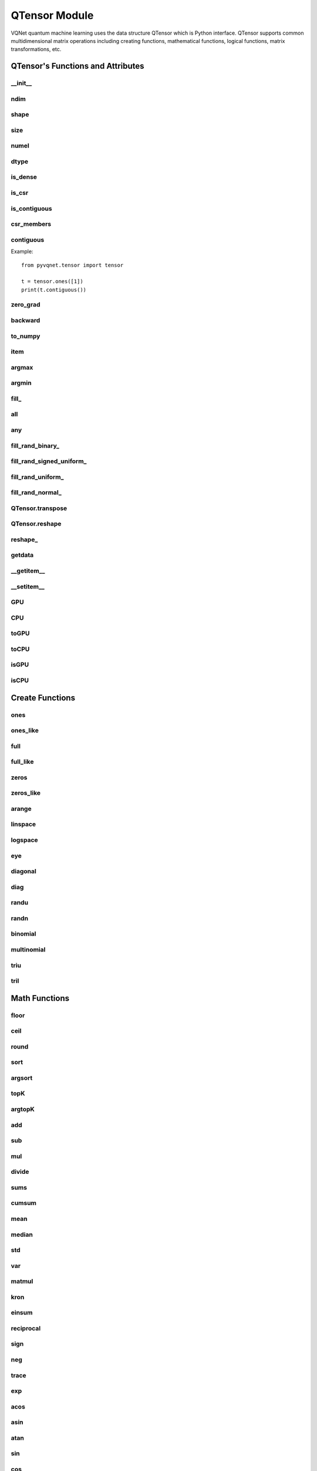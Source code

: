 QTensor Module
###########################

VQNet quantum machine learning uses the data structure QTensor which is Python interface. QTensor supports common multidimensional matrix operations including creating functions, mathematical functions, logical functions, matrix transformations, etc.




QTensor's Functions and Attributes
******************************************


__init__
==============================

.. py:method:: QTensor.__init__(data, requires_grad=False, nodes=None, device=0, dtype=None, name='')

    Wrapper of data structure with dynamic computational graph construction
    and automatic differentiation.

    :param data: _core.Tensor or numpy array which represents a QTensor
    :param requires_grad: should tensor's gradient be tracked, defaults to False
    :param nodes: list of successors in the computational graph, defaults to None
    :param device: current device to save QTensor ,default = 0, use CPU.
    :param dtype: The data type of the parameter, defaults None, use the default data type: kfloat32, which represents a 32-bit floating point number.
    :param name: The name of the QTensor, default: "".

    :return: output QTensor

    .. note::
            QTensor internal data type dtype support: kbool,kuint8,kint8,kint16,kint32,kint64,kfloat32,kfloat64,kcomplex64,kcomplex128.

            Representing C++ type: bool,uint8_t,int8_t,int16_t,int32_t,int64_t,float,double,complex<float>,complex<double>.

    Example::

        from pyvqnet.tensor import QTensor
        from pyvqnet.dtype import *
        import numpy as np

        t1 = QTensor(np.ones([2,3]))
        t2 =  QTensor([2,3,4j,5])
        t3 =  QTensor([[[2,3,4,5],[2,3,4,5]]],dtype=kbool)
        print(t1)
        print(t2)
        print(t3)
        # [[1. 1. 1.]
        #  [1. 1. 1.]]
        # [2.+0.j 3.+0.j 0.+4.j 5.+0.j]
        # [[[ True  True  True  True]
        #   [ True  True  True  True]]]

ndim
==============================

.. py:method:: QTensor.ndim

    Return number of dimensions

    :return: number of dimensions

    Example::

        from pyvqnet.tensor import tensor
        from pyvqnet.tensor import QTensor

        a = QTensor([2, 3, 4, 5], requires_grad=True)
        print(a.ndim)

        # 1

shape
==============================

.. py:method:: QTensor.shape

    Return the shape of the QTensor.

    :return: value of shape

    Example::

        from pyvqnet.tensor import tensor
        from pyvqnet.tensor import QTensor

        a = QTensor([2, 3, 4, 5], requires_grad=True)
        print(a.shape)

        # [4]

size
==============================

.. py:method:: QTensor.size

    Return the number of elements in the QTensor.

    :return: number of elements

    Example::

        from pyvqnet.tensor import tensor
        from pyvqnet.tensor import QTensor

        a = QTensor([2, 3, 4, 5], requires_grad=True)
        print(a.size)

        # 4

numel
==============================

.. py:method:: QTensor.numel()
    
    Returns the number of elements in the tensor.

    :return: The number of elements in the tensor.

    Example::

        from pyvqnet.tensor import tensor
        from pyvqnet.tensor import QTensor

        a = QTensor([2, 3, 4, 5], requires_grad=True)
        print(a.numel())

        # 4

dtype
=============================

.. py:attribute:: QTensor.dtype

    Returns the data type of the tensor.

    QTensor internal data type dtype supports kbool=0, kuint8=1, kint8=2, kint16=3, kint32=4, 
    kint64=5, kfloat32=6, kfloat64=7, kcomplex64=8, kcomplex128=9.

    :return: The data type of the tensor.

    Example::

        from pyvqnet.tensor import QTensor

        a = QTensor([2, 3, 4, 5])
        print(a.dtype)
        #4

is_dense
==============================

.. py:attribute:: QTensor.is_dense

    Whether it is a dense tensor.

    :return: Returns 1 when the data is dense; otherwise returns 0.

    Example::

        from pyvqnet.tensor import QTensor

        a = QTensor([2, 3, 4, 5])
        print(a.is_dense)
        #1

is_csr
==============================

.. py:attribute:: QTensor.is_csr

    Whether it is a sparse 2-dimensional matrix in Compressed Sparse Row format.

    :return: When the data is a sparse tensor in CSR format, return 1; otherwise, return 0.

    Example::

        from pyvqnet.tensor import QTensor,dense_to_csr

        a = QTensor([[2, 3, 4, 5]])
        b = dense_to_csr(a)
        print(b.is_csr)
        #1

is_contiguous
==============================

.. py:attribute:: QTensor.is_contiguous

    Check if a contiguous multidimensional array or not.

    :return: If it is contiguous, return True, otherwise return False.

    Example::

        from pyvqnet.tensor import QTensor

        a = QTensor([[2, 3, 4, 5],[2, 3, 4, 5]])
        b = a.is_contiguous
        print(b)
        #True
        c= a.permute((1,0))
        print(c.is_contiguous)
        #False

csr_members
==============================

.. py:method:: QTensor.csr_members()

    Returns the row_idx, col_idx and non-zero numerical data of the sparse 2-dimensional matrix in Compressed Sparse Row format, and three 1-dimensional QTensors .
    
    :return: Returns a list in which the first element is row_idx, shape is [number of matrix rows + 1], the second element is col_idx, shape is [number of non-zero elements], the third element is data, shape is [number of non-zero elements].

    Example::

        from pyvqnet.tensor import QTensor,dense_to_csr

        a = QTensor([[2, 3, 4, 5]])
        b = dense_to_csr(a)
        print(b.csr_members())
        #([0,4], [0,1,2,3], [2,3,4,5])


contiguous
==============================

.. py:method:: QTensor.contiguous()
    
    Returns the contiguous form of the current QTensor. If it is already contiguous, it returns itself.

    :return: Returns the contiguous form of the current QTensor. If it is already contiguous, it returns itself.

Example::

    from pyvqnet.tensor import tensor

    t = tensor.ones([1])
    print(t.contiguous())


zero_grad
==============================

.. py:method:: QTensor.zero_grad()

    Sets gradient to zero. Will be used by optimizer in the optimization process.

    :return: None

    Example::

        from pyvqnet.tensor import tensor
        from pyvqnet.tensor import QTensor
        t3  =  QTensor([2,3,4,5],requires_grad = True)
        t3.zero_grad()
        print(t3.grad)

        # [0, 0, 0, 0]


backward
==============================

.. py:method:: QTensor.backward(grad=None)

    Computes the gradient of current QTensor .

    :return: None

    Example::

        from pyvqnet.tensor import tensor
        from pyvqnet.tensor import QTensor

        target = QTensor([[0, 0, 1, 0, 0, 0, 0, 0, 0, 0.2]], requires_grad=True)
        y = 2*target + 3
        y.backward()
        print(target.grad)
        #[[2. 2. 2. 2. 2. 2. 2. 2. 2. 2.]]

to_numpy
==============================

.. py:method:: QTensor.to_numpy()

    Copy self data to a new numpy.array.

    :return: a new numpy.array contains QTensor data

    Example::

        from pyvqnet.tensor import tensor
        from pyvqnet.tensor import QTensor
        t3  =  QTensor([2,3,4,5],requires_grad = True)
        t4 = t3.to_numpy()
        print(t4)

        # [2. 3. 4. 5.]

item
==============================

.. py:method:: QTensor.item()

        Return the only element from in the QTensor.Raises 'RuntimeError' if QTensor has more than 1 element.

        :return: only data of this object

        Example::

            from pyvqnet.tensor import tensor

            t = tensor.ones([1])
            print(t.item())

            # 1.0

argmax
==============================

.. py:method:: QTensor.argmax(*kargs)

    Return the indices of the maximum value of all elements in the input QTensor,or
    Return the indices of the maximum values of a QTensor across a dimension.

    :param dim: dim (int) – the dimension to reduce,only accepts single axis. if dim == None, returns the indices of the maximum value of all elements in the input tensor.The valid dim range is [-R, R), where R is input's ndim. when dim < 0, it works the same way as dim + R.
    :param keepdims:  whether the output QTensor has dim retained or not.

    :return: the indices of the maximum value in the input QTensor.

    Example::

        from pyvqnet.tensor import tensor
        from pyvqnet.tensor import QTensor
        a = QTensor([[1.3398, 0.2663, -0.2686, 0.2450],
                    [-0.7401, -0.8805, -0.3402, -1.1936],
                    [0.4907, -1.3948, -1.0691, -0.3132],
                    [-1.6092, 0.5419, -0.2993, 0.3195]])
        flag = a.argmax()
        print(flag)
        
        # [0]

        flag_0 = a.argmax([0], True)
        print(flag_0)

        # [
        # [0, 3, 0, 3]
        # ]

        flag_1 = a.argmax([1], True)
        print(flag_1)

        # [
        # [0],
        # [2],
        # [0],
        # [1]
        # ]

argmin
==============================

.. py:method:: QTensor.argmin(*kargs)

    Return the indices of the minimum  value of all elements in the input QTensor,or
    Return the indices of the minimum  values of a QTensor across a dimension.

    :param dim: dim (int) – the dimension to reduce,only accepts single axis. if dim == None, returns the indices of the minimum value of all elements in the input tensor.The valid dim range is [-R, R), where R is input's ndim. when dim < 0, it works the same way as dim + R.
    :param keepdims:  whether the output QTensor has dim retained or not.

    :return: the indices of the minimum  value in the input QTensor.

    Example::

        from pyvqnet.tensor import tensor
        from pyvqnet.tensor import QTensor
        a = QTensor([[1.3398, 0.2663, -0.2686, 0.2450],
                    [-0.7401, -0.8805, -0.3402, -1.1936],
                    [0.4907, -1.3948, -1.0691, -0.3132],
                    [-1.6092, 0.5419, -0.2993, 0.3195]])
        flag = a.argmin()
        print(flag)

        # [12]

        flag_0 = a.argmin([0], True)
        print(flag_0)

        # [
        # [3, 2, 2, 1]
        # ]

        flag_1 = a.argmin([1], False)
        print(flag_1)

        # [2, 3, 1, 0]

fill\_
==============================

.. py:method:: QTensor.fill_(v)

        Fill the QTensor with the specified value inplace.

        :param v: a scalar value
        :return: None

        Example::

            from pyvqnet.tensor import tensor
            from pyvqnet.tensor import QTensor
            shape = [2, 3]
            value = 42
            t = tensor.zeros(shape)
            t.fill_(value)
            print(t)

            # [
            # [42, 42, 42],
            # [42, 42, 42]
            # ]

all
==============================

.. py:method:: QTensor.all()

        Return True, if all QTensor value is non-zero.

        :return: True,if all QTensor value is non-zero.

        Example::

            from pyvqnet.tensor import tensor
            from pyvqnet.tensor import QTensor
            shape = [2, 3]
            t = tensor.zeros(shape)
            t.fill_(1.0)
            flag = t.all()
            print(flag)

            # True

any
==============================

.. py:method:: QTensor.any()

        Return True,if any QTensor value is non-zero.

        :return: True,if any QTensor value is non-zero.

        Example::

            from pyvqnet.tensor import tensor
            from pyvqnet.tensor import QTensor

            shape = [2, 3]
            t = tensor.ones(shape)
            t.fill_(1.0)
            flag = t.any()
            print(flag)

            # True

fill_rand_binary\_
==============================

.. py:method:: QTensor.fill_rand_binary_(v=0.5)

    Fills a QTensor with values randomly sampled from a binomial distribution.

    If the data generated randomly after binomial distribution is greater than Binarization threshold,then the number of corresponding positions of the QTensor is set to 1, otherwise 0.

    :param v: Binarization threshold
    :return: None

    Example::

        from pyvqnet.tensor import tensor
        from pyvqnet.tensor import QTensor
        import numpy as np
        a = np.arange(6).reshape(2, 3).astype(np.float32)
        t = QTensor(a)
        t.fill_rand_binary_(2)
        print(t)

        # [
        # [1, 1, 1],
        # [1, 1, 1]
        # ]

fill_rand_signed_uniform\_
==============================

.. py:method:: QTensor.fill_rand_signed_uniform_(v=1)

    Fills a QTensor with values randomly sampled from a signed uniform distribution.

    Scale factor of the values generated by the signed uniform distribution.

    :param v: a scalar value
    :return: None

    Example::

        from pyvqnet.tensor import tensor
        from pyvqnet.tensor import QTensor
        import numpy as np
        a = np.arange(6).reshape(2, 3).astype(np.float32)
        t = QTensor(a)
        value = 42

        t.fill_rand_signed_uniform_(value)
        print(t)

        # [
        # [12.8852444, 4.4327269, 4.8489408],
        # [-24.3309803, 26.8036957, 39.4903450]
        # ]

fill_rand_uniform\_
==============================

.. py:method:: QTensor.fill_rand_uniform_(v=1)

    Fills a QTensor with values randomly sampled from a uniform distribution

    Scale factor of the values generated by the uniform distribution.

    :param v: a scalar value
    :return: None

    Example::

        from pyvqnet.tensor import tensor
        from pyvqnet.tensor import QTensor
        import numpy as np
        a = np.arange(6).reshape(2, 3).astype(np.float32)
        t = QTensor(a)
        value = 42
        t.fill_rand_uniform_(value)
        print(t)

        # [
        # [20.0404720, 14.4064417, 40.2955666],
        # [5.5692234, 26.2520485, 35.3326073]
        # ]

fill_rand_normal\_
==============================

.. py:method:: QTensor.fill_rand_normal_(m=0, s=1, fast_math=True)

        Fills a QTensor with values randomly sampled from a normal distribution
        Mean of the normal distribution. Standard deviation of the normal distribution.
        Whether to use or not the fast math mode.

        :param m: mean of the normal distribution
        :param s: standard deviation of the normal distribution
        :param fast_math: True if use fast-math
        :return: None

        Example::

            from pyvqnet.tensor import tensor
            from pyvqnet.tensor import QTensor
            import numpy as np
            a = np.arange(6).reshape(2, 3).astype(np.float32)
            t = QTensor(a)
            t.fill_rand_normal_(2, 10, True)
            print(t)

            # [
            # [-10.4446531    4.9158096   2.9204607],
            # [ -7.2682705   8.1267328    6.2758742 ],
            # ]


QTensor.transpose
==============================

.. py:method:: QTensor.transpose(new_dims=None)

    Reverse or permute the axes of an array.if new_dims = None, revsers the dim.

    :param new_dims: the new order of the dimensions (list of integers).
    :return:  result QTensor.

    Example::

        from pyvqnet.tensor import tensor
        from pyvqnet.tensor import QTensor
        import numpy as np
        R, C = 3, 4
        a = np.arange(R * C).reshape([2, 2, 3]).astype(np.float32)
        t = QTensor(a)
        rlt = t.transpose([2,0,1])
        print(rlt)
        # [
        # [[0, 3],
        #  [6, 9]],
        # [[1, 4],
        #  [7, 10]],
        # [[2, 5],
        #  [8, 11]]
        # ]


QTensor.reshape
==============================

.. py:method:: QTensor.reshape(new_shape)

    Change the tensor’s shape ,return a new QTensor.

    :param new_shape: the new shape (list of integers)
    :return: a new QTensor

    Example::

        from pyvqnet.tensor import tensor
        from pyvqnet.tensor import QTensor
        import numpy as np
        R, C = 3, 4
        a = np.arange(R * C).reshape(R, C).astype(np.float32)
        t = QTensor(a)
        reshape_t = t.reshape([C, R])
        print(reshape_t)
        # [
        # [0, 1, 2],
        # [3, 4, 5],
        # [6, 7, 8],
        # [9, 10, 11]
        # ]

reshape\_
==============================

.. py:method:: QTensor.reshape_(new_shape)

    Change the shape of the current QTensor in place. This interface will first try to transform without changing the original memory data. If it fails, the current data will be copied to the new memory.

    .. warning::

        It is recommended to use the reshape interface. In some cases, the actual underlying memory location will be copied instead of modified in place.

    :param new_shape: the new shape (list of integers)
    :return: None

    Example::

        from pyvqnet.tensor import tensor
        from pyvqnet.tensor import QTensor
        import numpy as np
        R, C = 3, 4
        a = np.arange(R * C).reshape(R, C).astype(np.float32)
        t = QTensor(a)
        t.reshape_([C, R])
        print(t)

        # [
        # [0, 1, 2],
        # [3, 4, 5],
        # [6, 7, 8],
        # [9, 10, 11]
        # ]

getdata
==============================

.. py:method:: QTensor.getdata()

        Get the QTensor's data as a NumPy array.

        :return: a NumPy array

        Example::


            from pyvqnet.tensor import tensor
            from pyvqnet.tensor import QTensor

            t = tensor.ones([3, 4])
            a = t.getdata()
            print(a)

            # [[1. 1. 1. 1.]
            #  [1. 1. 1. 1.]
            #  [1. 1. 1. 1.]]

__getitem__
==============================

.. py:method:: QTensor.__getitem__()

        Slicing indexing of QTensor is supported, or using QTensor as advanced index access input. A new QTensor will be returned.

        The parameters start, stop, and step can be separated by a colon,such as start:stop:step, where start, stop, and step can be default

        As a 1-D QTensor,indexing or slicing can only be done on a single axis.

        As a 2-D QTensor and a multidimensional QTensor,indexing or slicing can be done on multiple axes.

        If you use QTensor as an index for advanced indexing, see numpy for `advanced indexing <https://docs.scipy.org/doc/numpy-1.10.1/reference/arrays.indexing.html>`_ .

        If your QTensor as an index is the result of a logical operation, then you do a Boolean index.

        .. note:: 
            
            We use an index form like a[3,4,1],but the form a[3][4][1] is not supported.

        :param item: A integer or QTensor as an index.

        :return: A new QTensor.

        Example::

            from pyvqnet.tensor import tensor, QTensor
            aaa = tensor.arange(1, 61)
            aaa = aaa.reshape([4, 5, 3])
            print(aaa[0:2, 3, :2])
            # [
            # [10, 11],
            #  [25, 26]
            # ]
            print(aaa[3, 4, 1])
            #[59]
            print(aaa[:, 2, :])
            # [
            # [7, 8, 9],
            #  [22, 23, 24],
            #  [37, 38, 39],
            #  [52, 53, 54]
            # ]
            print(aaa[2])
            # [
            # [31, 32, 33],
            #  [34, 35, 36],
            #  [37, 38, 39],
            #  [40, 41, 42],
            #  [43, 44, 45]
            # ]
            print(aaa[0:2, ::3, 2:])
            # [
            # [[3],
            #  [12]],
            # [[18],
            #  [27]]
            # ]
            a = tensor.ones([2, 2])
            b = QTensor([[1, 1], [0, 1]])
            b = b > 0
            c = a[b]
            print(c)
            #[1, 1, 1]
            tt = tensor.arange(1, 56 * 2 * 4 * 4 + 1).reshape([2, 8, 4, 7, 4])
            tt.requires_grad = True
            index_sample1 = tensor.arange(0, 3).reshape([3, 1])
            index_sample2 = QTensor([0, 1, 0, 2, 3, 2, 2, 3, 3]).reshape([3, 3])
            gg = tt[:, index_sample1, 3:, index_sample2, 2:]
            print(gg)
            # [
            # [[[[87, 88]],
            # [[983, 984]]],
            # [[[91, 92]],
            # [[987, 988]]],
            # [[[87, 88]],
            # [[983, 984]]]],
            # [[[[207, 208]],
            # [[1103, 1104]]],
            # [[[211, 212]],
            # [[1107, 1108]]],
            # [[[207, 208]],
            # [[1103, 1104]]]],
            # [[[[319, 320]],
            # [[1215, 1216]]],
            # [[[323, 324]],
            # [[1219, 1220]]],
            # [[[323, 324]],
            # [[1219, 1220]]]]
            # ]

__setitem__
==============================

.. py:method:: QTensor.__setitem__()

    Slicing indexing of QTensor is supported, or using QTensor as advanced index access input. A new QTensor will be returned.

    The parameters start, stop, and step can be separated by a colon,such as start:stop:step, where start, stop, and step can be default

    As a 1-D QTensor,indexing or slicing can only be done on a single axis.

    As a 2-D QTensor and a multidimensional QTensor,indexing or slicing can be done on multiple axes.

    If you use QTensor as an index for advanced indexing, see numpy for `advanced indexing <https://docs.scipy.org/doc/numpy-1.10.1/reference/arrays.indexing.html>`_ .

    If your QTensor as an index is the result of a logical operation, then you do a Boolean index.

    .. note:: 
        
        We use an index form like a[3,4,1],but the form a[3][4][1] is not supported.

    :param item: A integer or QTensor as an index

    :return: None


    Example::

        from pyvqnet.tensor import tensor
        aaa = tensor.arange(1, 61)
        aaa = aaa.reshape([4, 5, 3])
        vqnet_a2 = aaa[3, 4, 1]
        aaa[3, 4, 1] = tensor.arange(10001,
                                        10001 + vqnet_a2.size).reshape(vqnet_a2.shape)
        print(aaa)
        # [
        # [[1, 2, 3],
        #  [4, 5, 6],
        #  [7, 8, 9],
        #  [10, 11, 12],
        #  [13, 14, 15]],
        # [[16, 17, 18],
        #  [19, 20, 21],
        #  [22, 23, 24],
        #  [25, 26, 27],
        #  [28, 29, 30]],
        # [[31, 32, 33],
        #  [34, 35, 36],
        #  [37, 38, 39],
        #  [40, 41, 42],
        #  [43, 44, 45]],
        # [[46, 47, 48],
        #  [49, 50, 51],
        #  [52, 53, 54],
        #  [55, 56, 57],
        #  [58, 10001, 60]]
        # ]
        aaa = tensor.arange(1, 61)
        aaa = aaa.reshape([4, 5, 3])
        vqnet_a3 = aaa[:, 2, :]
        aaa[:, 2, :] = tensor.arange(10001,
                                        10001 + vqnet_a3.size).reshape(vqnet_a3.shape)
        print(aaa)
        # [
        # [[1, 2, 3],
        #  [4, 5, 6],
        #  [10001, 10002, 10003],
        #  [10, 11, 12],
        #  [13, 14, 15]],
        # [[16, 17, 18],
        #  [19, 20, 21],
        #  [10004, 10005, 10006],
        #  [25, 26, 27],
        #  [28, 29, 30]],
        # [[31, 32, 33],
        #  [34, 35, 36],
        #  [10007, 10008, 10009],
        #  [40, 41, 42],
        #  [43, 44, 45]],
        # [[46, 47, 48],
        #  [49, 50, 51],
        #  [10010, 10011, 10012],
        #  [55, 56, 57],
        #  [58, 59, 60]]
        # ]
        aaa = tensor.arange(1, 61)
        aaa = aaa.reshape([4, 5, 3])
        vqnet_a4 = aaa[2, :]
        aaa[2, :] = tensor.arange(10001,
                                    10001 + vqnet_a4.size).reshape(vqnet_a4.shape)
        print(aaa)
        # [
        # [[1, 2, 3],
        #  [4, 5, 6],
        #  [7, 8, 9],
        #  [10, 11, 12],
        #  [13, 14, 15]],
        # [[16, 17, 18],
        #  [19, 20, 21],
        #  [22, 23, 24],
        #  [25, 26, 27],
        #  [28, 29, 30]],
        # [[10001, 10002, 10003],
        #  [10004, 10005, 10006],
        #  [10007, 10008, 10009],
        #  [10010, 10011, 10012],
        #  [10013, 10014, 10015]],
        # [[46, 47, 48],
        #  [49, 50, 51],
        #  [52, 53, 54],
        #  [55, 56, 57],
        #  [58, 59, 60]]
        # ]
        aaa = tensor.arange(1, 61)
        aaa = aaa.reshape([4, 5, 3])
        vqnet_a5 = aaa[0:2, ::2, 1:2]
        aaa[0:2, ::2,
            1:2] = tensor.arange(10001,
                                    10001 + vqnet_a5.size).reshape(vqnet_a5.shape)
        print(aaa)
        # [
        # [[1, 10001, 3],
        #  [4, 5, 6],
        #  [7, 10002, 9],
        #  [10, 11, 12],
        #  [13, 10003, 15]],
        # [[16, 10004, 18],
        #  [19, 20, 21],
        #  [22, 10005, 24],
        #  [25, 26, 27],
        #  [28, 10006, 30]],
        # [[31, 32, 33],
        #  [34, 35, 36],
        #  [37, 38, 39],
        #  [40, 41, 42],
        #  [43, 44, 45]],
        # [[46, 47, 48],
        #  [49, 50, 51],
        #  [52, 53, 54],
        #  [55, 56, 57],
        #  [58, 59, 60]]
        # ]
        a = tensor.ones([2, 2])
        b = tensor.QTensor([[1, 1], [0, 1]])
        b = b > 0
        x = tensor.QTensor([1001, 2001, 3001])

        a[b] = x
        print(a)
        # [
        # [1001, 2001],
        #  [1, 3001]
        # ]
        
GPU
==============================

.. py:function:: QTensor.GPU(device: int = DEV_GPU_0)

    Clone QTensor to specified GPU device.

    device specifies the device whose internal data is stored. When device >= DEV_GPU_0, the data is stored on the GPU.
    If your computer has multiple GPUs, you can designate different devices to store data on. 
    For example, device = DEV_GPU_1, DEV_GPU_2, DEV_GPU_3, ... indicates storage on GPUs with different serial numbers.
    
    .. note::
        QTensor cannot perform calculations on different GPUs.
        A Cuda error will be raised if you try to create a QTensor on a GPU whose ID exceeds the maximum number of verified GPUs.

    :param device: The device currently saving QTensor, default=DEV_GPU_0,
      device = pyvqnet.DEV_GPU_0, stored in the first GPU, devcie = DEV_GPU_1,
      stored in the second GPU, and so on.

    :return: Clone QTensor to GPU device.

    Examples::

        from pyvqnet.tensor import QTensor
        a = QTensor([2])
        b = a.GPU()
        print(b.device)
        #1000

CPU
==============================

.. py:function:: QTensor.CPU()

    Clone QTensor to specific CPU device

    :return: Clone QTensor to CPU device.

    Examples::

        from pyvqnet.tensor import QTensor
        a = QTensor([2])
        b = a.CPU()
        print(b.device)
        # 0

toGPU
==============================

.. py:function:: QTensor.toGPU(device: int = DEV_GPU_0)

    Move QTensor to specified GPU device.

    device specifies the device whose internal data is stored. When device >= DEV_GPU, the data is stored on the GPU.
    If your computer has multiple GPUs, you can designate different devices to store data on.
    For example, device = DEV_GPU_1, DEV_GPU_2, DEV_GPU_3, ... indicates storage on GPUs with different serial numbers.

    .. note::

        QTensor cannot perform calculations on different GPUs. A Cuda error will be raised if you try to create a QTensor on a GPU whose ID exceeds the maximum number of verified GPUs.

    :param device: The device currently saving QTensor, default=DEV_GPU_0. device = pyvqnet.DEV_GPU_0, stored in the first GPU, devcie = DEV_GPU_1, stored in the second GPU, and so on.
    :return: QTensor moved to GPU device.

    Examples::

        from pyvqnet.tensor import QTensor
        a = QTensor([2])
        a = a.toGPU()
        print(a.device)
        #1000


toCPU
==============================

.. py:function:: QTensor.toCPU()

    Move QTensor to specific GPU device

    :return: QTensor moved to CPU device.

    Examples::

        from pyvqnet.tensor import QTensor
        a = QTensor([2])
        b = a.toCPU()
        print(b.device)
        # 0


isGPU
==============================

.. py:function:: QTensor.isGPU()

    Whether this QTensor's data is stored on GPU host memory.

    :return: Whether this QTensor's data is stored on GPU host memory.

    Examples::
    
        from pyvqnet.tensor import QTensor
        a = QTensor([2])
        a = a.isGPU()
        print(a)
        # False

isCPU
==============================

.. py:function:: QTensor.isCPU()

    Whether this QTensor's data is stored in CPU host memory.

    :return: Whether this QTensor's data is stored in CPU host memory.

    Examples::
    
        from pyvqnet.tensor import QTensor
        a = QTensor([2])
        a = a.isCPU()
        print(a)
        # True


Create Functions
*****************************************************


ones
==============================

.. py:function:: pyvqnet.tensor.ones(shape,device=0,dtype-None)

    Return one-tensor with the input shape.

    :param shape: input shape
    :param device: stored in which device，default 0 , CPU.
    :param dtype: The data type of the parameter, defaults None, use the default data type: kfloat32, which represents a 32-bit floating point number.
    
    :return: output QTensor with the input shape.

    Example::

        from pyvqnet.tensor import tensor
        from pyvqnet.tensor import QTensor
        x = tensor.ones([2,3])
        print(x)

        # [
        # [1, 1, 1],
        # [1, 1, 1]
        # ]

ones_like
==============================

.. py:function:: pyvqnet.tensor.ones_like(t: pyvqnet.tensor.QTensor,device=0,dtype=None)

    Return one-tensor with the same shape as the input QTensor.

    :param t: input QTensor
    :param device: stored in which device，default 0 , CPU.
    :param dtype: The data type of the parameter, defaults None, use the default data type: kfloat32, which represents a 32-bit floating point number.
    
    :return:  output QTensor


    Example::

        from pyvqnet.tensor import tensor
        from pyvqnet.tensor import QTensor
        t = QTensor([1, 2, 3])
        x = tensor.ones_like(t)
        print(x)

        # [1, 1, 1]

full
==============================

.. py:function:: pyvqnet.tensor.full(shape, value, device=0, dtype=None)

    Create a QTensor of the specified shape and fill it with value.

    :param shape: shape of the QTensor to create
    :param value: value to fill the QTensor with.
    :param device: device to use,default = 0 ,use cpu device.
    :param dtype: The data type of the parameter, defaults None, use the default data type: kfloat32, which represents a 32-bit floating point number.
    
    :return: output QTensor

    Example::

        from pyvqnet.tensor import tensor
        from pyvqnet.tensor import QTensor
        shape = [2, 3]
        value = 42
        t = tensor.full(shape, value)
        print(t)
        # [
        # [42, 42, 42],
        # [42, 42, 42]
        # ]

full_like
==============================

.. py:function:: pyvqnet.tensor.full_like(t, value, device: int = 0, dtype=None)

    Create a QTensor of the specified shape and fill it with value.

    :param t:  input Qtensor
    :param value: value to fill the QTensor with.
    :param device: device to use,default = 0 ,use cpu device.
    :param dtype: The data type of the parameter, defaults None, use the default data type: kfloat32, which represents a 32-bit floating point number.
    
    :return: output QTensor

    Example::

        from pyvqnet.tensor import tensor
        from pyvqnet.tensor import QTensor
        a = tensor.randu([3,5])
        value = 42
        t = tensor.full_like(a, value)
        print(t)
        # [
        # [42, 42, 42, 42, 42],
        # [42, 42, 42, 42, 42],
        # [42, 42, 42, 42, 42]
        # ]

zeros
==============================

.. py:function:: pyvqnet.tensor.zeros(shape，device = 0,dtype=None)

    Return zero-tensor of the input shape.

    :param shape: shape of tensor
    :param device: device to use,default = 0 ,use cpu device
    :param dtype: The data type of the parameter, defaults None, use the default data type: kfloat32, which represents a 32-bit floating point number.
    
    :return: output QTensor

    Example::

        from pyvqnet.tensor import tensor
        from pyvqnet.tensor import QTensor
        t = tensor.zeros([2, 3, 4])
        print(t)
        # [
        # [[0, 0, 0, 0],
        #  [0, 0, 0, 0],
        #  [0, 0, 0, 0]],
        # [[0, 0, 0, 0],
        #  [0, 0, 0, 0],
        #  [0, 0, 0, 0]]
        # ]


zeros_like
==============================

.. py:function:: pyvqnet.tensor.zeros_like(t: pyvqnet.tensor.QTensor,device: int = 0,dtype=None))

    Return zero-tensor with the same shape as the input QTensor.

    :param t: input QTensor
    :param device: device to use,default = 0 ,use cpu device
    :param dtype: The data type of the parameter, defaults None, use the default data type: kfloat32, which represents a 32-bit floating point number.
    
    :return:  output QTensor

    Example::

        from pyvqnet.tensor import tensor
        from pyvqnet.tensor import QTensor
        t = QTensor([1, 2, 3])
        x = tensor.zeros_like(t)
        print(x)

        # [0, 0, 0]

arange
==============================

.. py:function:: pyvqnet.tensor.arange(start, end, step=1, device: int = 0,dtype=None, requires_grad=False)

    Create a 1D QTensor with evenly spaced values within a given interval.

    :param start: start of interval
    :param end: end of interval
    :param step: spacing between values
    :param device: device to use,default = 0 ,use cpu device
    :param dtype: The data type of the parameter, defaults None, use the default data type: kfloat32, which represents a 32-bit floating point number.
    :param requires_grad: should tensor’s gradient be tracked, defaults to False
    :return: output QTensor

    Example::

        from pyvqnet.tensor import tensor
        from pyvqnet.tensor import QTensor
        t = tensor.arange(2, 30,4)
        print(t)

        # [ 2,  6, 10, 14, 18, 22, 26]

linspace
==============================

.. py:function:: pyvqnet.tensor.linspace(start, end, num, device: int = 0,dtype=None, requires_grad= False)

    Create a 1D QTensor with evenly spaced values within a given interval.

    :param start: starting value
    :param end: end value
    :param nums: number of samples to generate
    :param device: device to use,default = 0 ,use cpu device
    :param dtype: The data type of the parameter, defaults None, use the default data type: kfloat32, which represents a 32-bit floating point number.
    :param requires_grad: should tensor’s gradient be tracked, defaults to False
    :return: output QTensor

    Example::

        from pyvqnet.tensor import tensor
        from pyvqnet.tensor import QTensor
        start, stop, steps = -2.5, 10, 10
        t = tensor.linspace(start, stop, steps)
        print(t)
        #[-2.5000000, -1.1111112, 0.2777777, 1.6666665, 3.0555553, 4.4444442, 5.8333330, 7.2222219, 8.6111107, 10]

logspace
==============================

.. py:function:: pyvqnet.tensor.logspace(start, end, num, base, device: int = 0,dtype=None,  requires_grad)

    Create a 1D QTensor with evenly spaced values on a log scale.

    :param start: ``base ** start`` is the starting value
    :param end: ``base ** end`` is the final value of the sequence
    :param nums: number of samples to generate
    :param base: the base of the log space
    :param device: device to use,default = 0 ,use cpu device
    :param dtype: The data type of the parameter, defaults None, use the default data type: kfloat32, which represents a 32-bit floating point number.
    :param requires_grad: should tensor’s gradient be tracked, defaults to False
    :return: output QTensor

    Example::

        from pyvqnet.tensor import tensor
        from pyvqnet.tensor import QTensor
        start, stop, num, base = 0.1, 1.0, 5, 10.0
        t = tensor.logspace(start, stop, num, base)
        print(t)

        # [1.2589254, 2.1134889, 3.5481336, 5.9566211, 10]

eye
==============================

.. py:function:: pyvqnet.tensor.eye(size, offset: int = 0, device=0,dtype=None)

    Create a size x size QTensor with ones on the diagonal and zeros
    elsewhere.

    :param size: size of the (square) QTensor to create
    :param offset: Index of the diagonal: 0 (the default) refers to the main diagonal, a positive value refers to an upper diagonal, and a negative value to a lower diagonal.
    :param device: device to use,default = 0 ,use cpu device
    :param dtype: The data type of the parameter, defaults None, use the default data type: kfloat32, which represents a 32-bit floating point number.
    
    :return: output QTensor

    Example::

        from pyvqnet.tensor import tensor
        from pyvqnet.tensor import QTensor
        size = 3
        t = tensor.eye(size)
        print(t)

        # [
        # [1, 0, 0],
        # [0, 1, 0],
        # [0, 0, 1]
        # ]


diagonal
==============================

.. py:function:: pyvqnet.tensor.diagonal(t: QTensor, offset: int = 0, dim1=0, dim2=1)


    Returns a partial view of :attr:`t` with the diagonal elements appended as dimensions to the end of the shape relative to :attr:`dim1` and :attr:`dim2`.
    :attr:`offset` is the offset of the main diagonal.

    :param t: input tensor
    :param offset: offset (0 means main diagonal, positive values ​​mean the nth diagonal above the main diagonal, negative values ​​mean the nth diagonal below the main diagonal)
    :param dim1: first dimension to take the diagonal. Default: 0.
    :param dim2: second dimension to take the diagonal. Default: 1.

    Example::

        from pyvqnet.tensor import randn,diagonal

        x = randn((2, 5, 4, 2))
        diagonal_elements = diagonal(x, offset=-1, dim1=1, dim2=2)
        print(diagonal_elements)
        # [[[-0.4641751,-0.1410288,-0.1215512, 0.5423283],
        #   [ 0.9556418, 0.0376572, 1.2571657, 0.8268463]],

        #  [[-0.7972266, 0.2080281,-0.1157126,-0.7342224],
        #   [ 1.1039937, 0.4700735, 1.0219841,-0.146358 ]]]


diag
==============================

.. py:function:: pyvqnet.tensor.diag(t, k: int = 0)

    Select diagonal elements or construct a diagonal QTensor.

    Input a 2-D QTensor and return a new 1D tensor containing the selected diagonal elements. Input a 1-D QTensor and return a new 2D tensor whose selected diagonal elements are the input values ​​and the rest are 0

    :param t: input QTensor
    :param k: offset (0 for the main diagonal, positive for the nth
        diagonal above the main one, negative for the nth diagonal below the
        main one)
    :return: output QTensor

    Example::

        from pyvqnet.tensor import tensor
        from pyvqnet.tensor import QTensor
        import numpy as np
        a = np.arange(16).reshape(4, 4).astype(np.float32)
        t = QTensor(a)
        for k in range(-3, 4):
            u = tensor.diag(t,k=k)
            print(u)
        # [12.]
        # <QTensor [1] DEV_CPU kfloat32>

        # [ 8.,13.]
        # <QTensor [2] DEV_CPU kfloat32>

        # [ 4., 9.,14.]
        # <QTensor [3] DEV_CPU kfloat32>

        # [ 0., 5.,10.,15.]
        # <QTensor [4] DEV_CPU kfloat32>

        # [ 1., 6.,11.]
        # <QTensor [3] DEV_CPU kfloat32>

        # [2.,7.]
        # <QTensor [2] DEV_CPU kfloat32>

        # [3.]
        # <QTensor [1] DEV_CPU kfloat32>

randu
==============================

.. py:function:: pyvqnet.tensor.randu(shape,min=0.0,max=1.0, device: int = 0, dtype=None, requires_grad=False)

    Create a QTensor with uniformly distributed random values.

    :param shape: shape of the QTensor to create
    :param min: minimum value of uniform distribution,default: 0.
    :param max: maximum value of uniform distribution,default: 1.
    :param device: device to use,default = 0 ,use cpu device
    :param dtype: The data type of the parameter, defaults None, use the default data type: kfloat32, which represents a 32-bit floating point number.
    :param requires_grad: should tensor’s gradient be tracked, defaults to False
    :return: output QTensor


    Example::

        from pyvqnet.tensor import tensor
        from pyvqnet.tensor import QTensor
        shape = [2, 3]
        t = tensor.randu(shape)
        print(t)

        # [
        # [0.0885886, 0.9570093, 0.8304565],
        # [0.6055251, 0.8721224, 0.1927866]
        # ]

randn
==============================

.. py:function:: pyvqnet.tensor.randn(shape, mean=0.0,std=1.0, device: int = 0, dtype=None, requires_grad=False)

    Create a QTensor with normally distributed random values.

    :param shape: shape of the QTensor to create
    :param mean: mean value of normally distribution,default: 0.
    :param std: standard variance value of normally distribution,default: 1.
    :param device: device to use,default = 0 ,use cpu device
    :param dtype: The data type of the parameter, defaults None, use the default data type: kfloat32, which represents a 32-bit floating point number.
    :param requires_grad: should tensor’s gradient be tracked, defaults to False
    :return: output QTensor

    Example::

        from pyvqnet.tensor import tensor
        from pyvqnet.tensor import QTensor
        shape = [2, 3]
        t = tensor.randn(shape)
        print(t)

        # [
        # [-0.9529880, -0.4947567, -0.6399882],
        # [-0.6987777, -0.0089036, -0.5084590]
        # ]

binomial
==============================
.. py:function:: pyvqnet.tensor.binomial(total_countst, probs)
    
    Creates a binomial distribution parameterized by :attr:total_count and :attr:probs.

    :param total_counts: Number of Bernoulli trials.
    :param probs: Event probabilities.

    :return:
        QTensor for binomial distribution.

    Example::

        import pyvqnet.tensor as tensor

        a = tensor.randu([3,4])
        b = 1000

        c = tensor.binomial(b,a)
        print(c)

        # [[221.,763., 30.,339.],
        # [803.,899.,105.,356.],
        # [550.,688.,828.,493.]]

multinomial
==============================

.. py:function:: pyvqnet.tensor.multinomial(t, num_samples)

    Returns a Tensor where each row contains num_samples indexed samples.
    From the multinomial probability distribution located in the corresponding row of the tensor input.

    :param t: Input probability distribution。
    :param num_samples: numbers of sample。

    :return:
        output sample index

    Examples::

        from pyvqnet import tensor
        weights = tensor.QTensor([0.1,10, 3, 1]) 
        idx = tensor.multinomial(weights,3)
        print(idx)

        from pyvqnet import tensor
        weights = tensor.QTensor([0,10, 3, 2.2,0.0]) 
        idx = tensor.multinomial(weights,3)
        print(idx)

        # [1 0 3]
        # [1 3 2]

triu
==============================

.. py:function:: pyvqnet.tensor.triu(t, diagonal=0)

    Returns the upper triangular matrix of input t, with the rest set to 0.

    :param t: input a QTensor
    :param diagonal: The Offset default =0. Main diagonal is 0, positive is offset up,and negative is offset down

    :return: output a QTensor

    Examples::

        from pyvqnet.tensor import tensor
        a = tensor.arange(1.0, 2 * 6 * 5 + 1.0).reshape([2, 6, 5])
        u = tensor.triu(a, 1)
        print(u)
        # [
        # [[0, 2, 3, 4, 5],
        #  [0, 0, 8, 9, 10],
        #  [0, 0, 0, 14, 15],
        #  [0, 0, 0, 0, 20],
        #  [0, 0, 0, 0, 0],
        #  [0, 0, 0, 0, 0]],
        # [[0, 32, 33, 34, 35],
        #  [0, 0, 38, 39, 40],
        #  [0, 0, 0, 44, 45],
        #  [0, 0, 0, 0, 50],
        #  [0, 0, 0, 0, 0],
        #  [0, 0, 0, 0, 0]]
        # ]

tril
==============================

.. py:function:: pyvqnet.tensor.tril(t, diagonal=0)

    Returns the lower triangular matrix of input t, with the rest set to 0.

    :param t: input a QTensor
    :param diagonal: The Offset default =0. Main diagonal is 0, positive is offset up,and negative is offset down

    :return: output a QTensor

    Examples::

        from pyvqnet.tensor import tensor
        a = tensor.arange(1.0, 2 * 6 * 5 + 1.0).reshape([12, 5])
        u = tensor.tril(a, 1)
        print(u)
        # [
        # [1, 2, 0, 0, 0],
        #  [6, 7, 8, 0, 0],
        #  [11, 12, 13, 14, 0],
        #  [16, 17, 18, 19, 20],
        #  [21, 22, 23, 24, 25],
        #  [26, 27, 28, 29, 30],
        #  [31, 32, 33, 34, 35],
        #  [36, 37, 38, 39, 40],
        #  [41, 42, 43, 44, 45],
        #  [46, 47, 48, 49, 50],
        #  [51, 52, 53, 54, 55],
        #  [56, 57, 58, 59, 60]
        # ]


Math Functions
*****************************************************


floor
==============================

.. py:function:: pyvqnet.tensor.floor(t)

    Return a new QTensor with the floor of the elements of input, the largest integer less than or equal to each element.

    :param t: input Qtensor
    :return: output QTensor

    Example::

        from pyvqnet.tensor import tensor

        t = tensor.arange(-2.0, 2.0, 0.25)
        u = tensor.floor(t)
        print(u)

        # [-2, -2, -2, -2, -1, -1, -1, -1, 0, 0, 0, 0, 1, 1, 1, 1]

ceil
==============================

.. py:function:: pyvqnet.tensor.ceil(t)

    Return a new QTensor with the ceil of the elements of input, the smallest integer greater than or equal to each element.

    :param t: input Qtensor
    :return: output QTensor

    Example::

        from pyvqnet.tensor import tensor

        t = tensor.arange(-2.0, 2.0, 0.25)
        u = tensor.ceil(t)
        print(u)

        # [-2, -1, -1, -1, -1, -0, -0, -0, 0, 1, 1, 1, 1, 2, 2, 2]

round
==============================

.. py:function:: pyvqnet.tensor.round(t)

    Round QTensor values to the nearest integer.

    :param t: input QTensor
    :return: output QTensor

    Example::

        from pyvqnet.tensor import tensor

        t = tensor.arange(-2.0, 2.0, 0.4)
        u = tensor.round(t)
        print(u)

        # [-2, -2, -1, -1, -0, -0, 0, 1, 1, 2]

sort
==============================

.. py:function:: pyvqnet.tensor.sort(t, axis: int, descending=False, stable=True)

    Sort QTensor along the axis

    :param t: input QTensor
    :param axis: sort axis
    :param descending: sort order if desc
    :param stable:  Whether to use stable sorting or not
    :return: output QTensor

    Example::

        from pyvqnet.tensor import tensor
        from pyvqnet.tensor import QTensor
        import numpy as np
        a = np.random.randint(10, size=24).reshape(3,8).astype(np.float32)
        A = QTensor(a)
        AA = tensor.sort(A,1,False)
        print(AA)

        # [
        # [0, 1, 2, 4, 6, 7, 8, 8],
        # [2, 5, 5, 8, 9, 9, 9, 9],
        # [1, 2, 5, 5, 5, 6, 7, 7]
        # ]

argsort
==============================

.. py:function:: pyvqnet.tensor.argsort(t, axis: int, descending=False, stable=True)

    Return an array of indices of the same shape as input that index data along the given axis in sorted order.

    :param t: input QTensor
    :param axis: sort axis
    :param descending: sort order if desc
    :param stable:  Whether to use stable sorting or not
    :return: output QTensor

    Example::

        from pyvqnet.tensor import tensor
        from pyvqnet.tensor import QTensor
        import numpy as np
        a = np.random.randint(10, size=24).reshape(3,8).astype(np.float32)
        A = QTensor(a)
        bb = tensor.argsort(A,1,False)
        print(bb)

        # [
        # [4, 0, 1, 7, 5, 3, 2, 6], 
        #  [3, 0, 7, 6, 2, 1, 4, 5],
        #  [4, 7, 5, 0, 2, 1, 3, 6]
        # ]

topK
==============================

.. py:function:: pyvqnet.tensor.topK(t, k, axis=-1, if_descent=True)

    Returns the k largest elements of the input tensor along the given axis.

    If if_descent is False，then return k smallest elements.

    :param t: input a QTensor
    :param k: numbers of largest elements or smallest elements
    :param axis: sort axis,default = -1，the last axis
    :param if_descent: sort order,defaults to True

    :return: A new QTensor

    Examples::

        from pyvqnet.tensor import tensor, QTensor
        x = QTensor([
            24., 13., 15., 4., 3., 8., 11., 3., 6., 15., 24., 13., 15., 3., 3., 8., 7.,
            3., 6., 11.
        ])
        x= x.reshape([2, 5, 1, 2])
        x.requires_grad = True
        y = tensor.topK(x, 3, 1)
        print(y)
        # [
        # [[[24, 15]],
        # [[15, 13]],
        # [[11, 8]]],
        # [[[24, 13]],
        # [[15, 11]],
        # [[7, 8]]]
        # ]

argtopK
==============================

.. py:function:: pyvqnet.tensor.argtopK(t, k, axis=-1, if_descent=True)

    Return the index of the k largest elements along the given axis of the input tensor.

    If if_descent is False，then return the index of k smallest elements.

    :param t: input a QTensor
    :param k: numbers of largest elements or smallest elements
    :param axis: sort axis,default = -1，the last axis
    :param if_descent: sort order,defaults to True

    :return: A new QTensor

    Examples::

        from pyvqnet.tensor import tensor, QTensor
        x = QTensor([
            24., 13., 15., 4., 3., 8., 11., 3., 6., 15., 24., 13., 15., 3., 3., 8., 7.,
            3., 6., 11.
        ])
        x= x.reshape([2, 5, 1, 2])
        x.requires_grad = True
        y = tensor.argtopK(x, 3, 1)
        print(y)
        # [
        # [[[0, 4]],
        # [[1, 0]],
        # [[3, 2]]],
        # [[[0, 0]],
        # [[1, 4]],
        # [[3, 2]]]
        # ]



add
==============================

.. py:function:: pyvqnet.tensor.add(t1: pyvqnet.tensor.QTensor, t2: pyvqnet.tensor.QTensor)

    Element-wise adds two QTensors, equivalent to t1 + t2.

    :param t1: first QTensor
    :param t2: second QTensor
    :return:  output QTensor

    Example::

        from pyvqnet.tensor import tensor
        from pyvqnet.tensor import QTensor
        t1 = QTensor([1, 2, 3])
        t2 = QTensor([4, 5, 6])
        x = tensor.add(t1, t2)
        print(x)

        # [5, 7, 9]

sub
==============================

.. py:function:: pyvqnet.tensor.sub(t1: pyvqnet.tensor.QTensor, t2: pyvqnet.tensor.QTensor)

    Element-wise subtracts two QTensors,  equivalent to t1 - t2.


    :param t1: first QTensor
    :param t2: second QTensor
    :return:  output QTensor

    Example::

        from pyvqnet.tensor import tensor
        from pyvqnet.tensor import QTensor
        t1 = QTensor([1, 2, 3])
        t2 = QTensor([4, 5, 6])
        x = tensor.sub(t1, t2)
        print(x)

        # [-3, -3, -3]

mul
==============================

.. py:function:: pyvqnet.tensor.mul(t1: pyvqnet.tensor.QTensor, t2: pyvqnet.tensor.QTensor)

    Element-wise multiplies two QTensors, equivalent to t1 * t2.

    :param t1: first QTensor
    :param t2: second QTensor
    :return:  output QTensor


    Example::

        from pyvqnet.tensor import tensor
        from pyvqnet.tensor import QTensor
        t1 = QTensor([1, 2, 3])
        t2 = QTensor([4, 5, 6])
        x = tensor.mul(t1, t2)
        print(x)

        # [4, 10, 18]

divide
==============================

.. py:function:: pyvqnet.tensor.divide(t1: pyvqnet.tensor.QTensor, t2: pyvqnet.tensor.QTensor)

    Element-wise divides two QTensors, equivalent to t1 / t2.


    :param t1: first QTensor
    :param t2: second QTensor
    :return:  output QTensor


    Example::

        from pyvqnet.tensor import tensor
        from pyvqnet.tensor import QTensor
        t1 = QTensor([1, 2, 3])
        t2 = QTensor([4, 5, 6])
        x = tensor.divide(t1, t2)
        print(x)

        # [0.2500000, 0.4000000, 0.5000000]

sums
==============================

.. py:function:: pyvqnet.tensor.sums(t: pyvqnet.tensor.QTensor, axis: Optional[int] = None, keepdims=False)

    Sums all the elements in QTensor along given axis.if axis = None, sums all the elements in QTensor. 

    :param t: input QTensor
    :param axis:  axis used to sums, defaults to None
    :param keepdims:  whether the output tensor has dim retained or not. - defaults to False
    :return:  output QTensor


    Example::

        from pyvqnet.tensor import tensor
        from pyvqnet.tensor import QTensor
        t = QTensor(([1, 2, 3], [4, 5, 6]))
        x = tensor.sums(t)
        print(x)

        # [21]



cumsum
==============================

.. py:function:: pyvqnet.tensor.cumsum(t, axis=-1)

    Return the cumulative sum of input elements in the dimension axis.

    :param t:  the input QTensor
    :param axis:  Calculation of the axis,defaults to -1,use the last axis

    :return:  output QTensor.

    Example::

       from pyvqnet.tensor import tensor, QTensor
        t = QTensor(([1, 2, 3], [4, 5, 6]))
        x = tensor.cumsum(t,-1)
        print(x)
        # [
        # [1, 3, 6],
        # [4, 9, 15]
        # ]


mean
==============================

.. py:function:: pyvqnet.tensor.mean(t: pyvqnet.tensor.QTensor, axis=None, keepdims=False)

    Obtain the mean values in the QTensor along the axis.

    :param t:  the input QTensor.
    :param axis: the dimension to reduce.
    :param keepdims:  whether the output QTensor has dim retained or not, defaults to False.
    :return: returns the mean value of the input QTensor.

    Example::

        from pyvqnet.tensor import tensor
        from pyvqnet.tensor import QTensor
        t = QTensor([[1, 2, 3], [4, 5, 6]])
        x = tensor.mean(t, axis=1)
        print(x)

        # [2, 5]

median
==============================

.. py:function:: pyvqnet.tensor.median(t: pyvqnet.tensor.QTensor, axis=None, keepdims=False)

    Obtain the median value in the QTensor.

    :param t: the input QTensor
    :param axis:  An axis for averaging,defaults to None
    :param keepdims:  whether the output QTensor has dim retained or not, defaults to False

    :return: Return the median of the values in input or QTensor.

    Example::

        from pyvqnet.tensor import tensor
        from pyvqnet.tensor import QTensor

        a = QTensor([[1.5219, -1.5212,  0.2202]])
        median_a = tensor.median(a)
        print(median_a)

        # [0.2202000]

        b = QTensor([[0.2505, -0.3982, -0.9948,  0.3518, -1.3131],
                    [0.3180, -0.6993,  1.0436,  0.0438,  0.2270],
                    [-0.2751,  0.7303,  0.2192,  0.3321,  0.2488],
                    [1.0778, -1.9510,  0.7048,  0.4742, -0.7125]])
        median_b = tensor.median(b,1, False)
        print(median_b)

        # [-0.3982000, 0.2270000, 0.2488000, 0.4742000]

std
==============================

.. py:function:: pyvqnet.tensor.std(t: pyvqnet.tensor.QTensor, axis=None, keepdims=False, unbiased=True)

    Obtain the standard variance value in the QTensor.


    :param t:  the input QTensor
    :param axis:  the axis used to calculate the standard deviation,defaults to None
    :param keepdims:  whether the output QTensor has dim retained or not, defaults to False
    :param unbiased:  whether to use Bessel’s correction,default true
    :return: Return the standard variance of the values in input or QTensor

    Example::

        from pyvqnet.tensor import tensor
        from pyvqnet.tensor import QTensor

        a = QTensor([[-0.8166, -1.3802, -0.3560]])
        std_a = tensor.std(a)
        print(std_a)

        # [0.5129624]

        b = QTensor([[0.2505, -0.3982, -0.9948,  0.3518, -1.3131],
                    [0.3180, -0.6993,  1.0436,  0.0438,  0.2270],
                    [-0.2751,  0.7303,  0.2192,  0.3321,  0.2488],
                    [1.0778, -1.9510,  0.7048,  0.4742, -0.7125]])
        std_b = tensor.std(b, 1, False, False)
        print(std_b)

        # [0.6593542, 0.5583112, 0.3206565, 1.1103367]

var
==============================

.. py:function:: pyvqnet.tensor.var(t: pyvqnet.tensor.QTensor, axis=None, keepdims=False, unbiased=True)

    Obtain the variance in the QTensor.


    :param t:  the input QTensor.
    :param axis:  The axis used to calculate the variance,defaults to None
    :param keepdims:  whether the output QTensor has dim retained or not, defaults to False.
    :param unbiased:  whether to use Bessel’s correction,default true.


    :return: Obtain the variance in the QTensor.

    Example::

        from pyvqnet.tensor import tensor
        from pyvqnet.tensor import QTensor

        a = QTensor([[-0.8166, -1.3802, -0.3560]])
        a_var = tensor.var(a)
        print(a_var)

        # [0.2631305]

matmul
==============================

.. py:function:: pyvqnet.tensor.matmul(t1: pyvqnet.tensor.QTensor, t2: pyvqnet.tensor.QTensor)

    Matrix multiplications of two 2d , 3d , 4d matrix.

    :param t1: first QTensor
    :param t2: second QTensor
    :return:  output QTensor

    Example::

        from pyvqnet.tensor import tensor
        from pyvqnet.tensor import QTensor
        t1 = tensor.ones([2,3])
        t1.requires_grad = True
        t2 = tensor.ones([3,4])
        t2.requires_grad = True
        t3  = tensor.matmul(t1,t2)
        t3.backward(tensor.ones_like(t3))
        print(t1.grad)

        # [
        # [4, 4, 4],
        #  [4, 4, 4]
        # ]

        print(t2.grad)

        # [
        # [2, 2, 2, 2],
        #  [2, 2, 2, 2],
        #  [2, 2, 2, 2]
        # ]

kron
=============================

.. py:function:: pyvqnet.tensor.kron(t1: pyvqnet.tensor.QTensor, t2: pyvqnet.tensor.QTensor)

    Computes the Kronecker product of ``t1`` and ``t2``, expressed in :math:`\otimes` . If ``t1`` is a :math:`(a_0 \times a_1 \times \dots \times a_n)` tensor and ``t2`` is a :math:`(b_0 \times b_1 \times \dots \ times b_n)` tensor, the result will be :math:`(a_0*b_0 \times a_1*b_1 \times \dots \times a_n*b_n)` tensor with the following entries:
    
    .. math::
          (\text{input} \otimes \text{other})_{k_0, k_1, \dots, k_n} =
              \text{input}_{i_0, i_1, \dots, i_n} * \text{other}_{j_0, j_1, \dots, j_n},

    where :math:`k_t = i_t * b_t + j_t` is :math:`0 \leq t \leq n`.
    If one tensor has fewer dimensions than the other, it will be unpacked until it has the same dimensionality.

    :param t1: The first QTensor.
    :param t2: The second QTensor.
    
    :return: Output QTensor .

    Example::

        from pyvqnet import tensor
        a = tensor.arange(1,1+ 24).reshape([2,1,2,3,2])
        b = tensor.arange(1,1+ 24).reshape([6,4])

        c = tensor.kron(a,b)
        print(c)


        # [[[[[  1.   2.   3.   4.   2.   4.   6.   8.]
        #     [  5.   6.   7.   8.  10.  12.  14.  16.]
        #     [  9.  10.  11.  12.  18.  20.  22.  24.]
        #     [ 13.  14.  15.  16.  26.  28.  30.  32.]
        #     [ 17.  18.  19.  20.  34.  36.  38.  40.]
        #     [ 21.  22.  23.  24.  42.  44.  46.  48.]
        #     [  3.   6.   9.  12.   4.   8.  12.  16.]
        #     [ 15.  18.  21.  24.  20.  24.  28.  32.]
        #     [ 27.  30.  33.  36.  36.  40.  44.  48.]
        #     [ 39.  42.  45.  48.  52.  56.  60.  64.]
        #     [ 51.  54.  57.  60.  68.  72.  76.  80.]
        #     [ 63.  66.  69.  72.  84.  88.  92.  96.]
        #     [  5.  10.  15.  20.   6.  12.  18.  24.]
        #     [ 25.  30.  35.  40.  30.  36.  42.  48.]
        #     [ 45.  50.  55.  60.  54.  60.  66.  72.]
        #     [ 65.  70.  75.  80.  78.  84.  90.  96.]
        #     [ 85.  90.  95. 100. 102. 108. 114. 120.]
        #     [105. 110. 115. 120. 126. 132. 138. 144.]]

        #    [[  7.  14.  21.  28.   8.  16.  24.  32.]
        #     [ 35.  42.  49.  56.  40.  48.  56.  64.]
        #     [ 63.  70.  77.  84.  72.  80.  88.  96.]
        #     [ 91.  98. 105. 112. 104. 112. 120. 128.]
        #     [119. 126. 133. 140. 136. 144. 152. 160.]
        #     [147. 154. 161. 168. 168. 176. 184. 192.]
        #     [  9.  18.  27.  36.  10.  20.  30.  40.]
        #     [ 45.  54.  63.  72.  50.  60.  70.  80.]
        #     [ 81.  90.  99. 108.  90. 100. 110. 120.]
        #     [117. 126. 135. 144. 130. 140. 150. 160.]
        #     [153. 162. 171. 180. 170. 180. 190. 200.]
        #     [189. 198. 207. 216. 210. 220. 230. 240.]
        #     [ 11.  22.  33.  44.  12.  24.  36.  48.]
        #     [ 55.  66.  77.  88.  60.  72.  84.  96.]
        #     [ 99. 110. 121. 132. 108. 120. 132. 144.]
        #     [143. 154. 165. 176. 156. 168. 180. 192.]
        #     [187. 198. 209. 220. 204. 216. 228. 240.]
        #     [231. 242. 253. 264. 252. 264. 276. 288.]]]]



        #  [[[[ 13.  26.  39.  52.  14.  28.  42.  56.]
        #     [ 65.  78.  91. 104.  70.  84.  98. 112.]
        #     [117. 130. 143. 156. 126. 140. 154. 168.]
        #     [169. 182. 195. 208. 182. 196. 210. 224.]
        #     [221. 234. 247. 260. 238. 252. 266. 280.]
        #     [273. 286. 299. 312. 294. 308. 322. 336.]
        #     [ 15.  30.  45.  60.  16.  32.  48.  64.]
        #     [ 75.  90. 105. 120.  80.  96. 112. 128.]
        #     [135. 150. 165. 180. 144. 160. 176. 192.]
        #     [195. 210. 225. 240. 208. 224. 240. 256.]
        #     [255. 270. 285. 300. 272. 288. 304. 320.]
        #     [315. 330. 345. 360. 336. 352. 368. 384.]
        #     [ 17.  34.  51.  68.  18.  36.  54.  72.]
        #     [ 85. 102. 119. 136.  90. 108. 126. 144.]
        #     [153. 170. 187. 204. 162. 180. 198. 216.]
        #     [221. 238. 255. 272. 234. 252. 270. 288.]
        #     [289. 306. 323. 340. 306. 324. 342. 360.]
        #     [357. 374. 391. 408. 378. 396. 414. 432.]]

        #    [[ 19.  38.  57.  76.  20.  40.  60.  80.]
        #     [ 95. 114. 133. 152. 100. 120. 140. 160.]
        #     [171. 190. 209. 228. 180. 200. 220. 240.]
        #     [247. 266. 285. 304. 260. 280. 300. 320.]
        #     [323. 342. 361. 380. 340. 360. 380. 400.]
        #     [399. 418. 437. 456. 420. 440. 460. 480.]
        #     [ 21.  42.  63.  84.  22.  44.  66.  88.]
        #     [105. 126. 147. 168. 110. 132. 154. 176.]
        #     [189. 210. 231. 252. 198. 220. 242. 264.]
        #     [273. 294. 315. 336. 286. 308. 330. 352.]
        #     [357. 378. 399. 420. 374. 396. 418. 440.]
        #     [441. 462. 483. 504. 462. 484. 506. 528.]
        #     [ 23.  46.  69.  92.  24.  48.  72.  96.]
        #     [115. 138. 161. 184. 120. 144. 168. 192.]
        #     [207. 230. 253. 276. 216. 240. 264. 288.]
        #     [299. 322. 345. 368. 312. 336. 360. 384.]
        #     [391. 414. 437. 460. 408. 432. 456. 480.]
        #     [483. 506. 529. 552. 504. 528. 552. 576.]]]]]


einsum
==============================

.. py:function:: pyvqnet.tensor.einsum(equation, *operands)
    
    Sum the products of the elements of the input operands along the specified dimension using a notation based on the Einstein summation convention.

    .. note::

        This function uses opt_einsum (https://optimized-einsum.readthedocs.io/en/stable/) to speed up the computation or reduce memory consumption by optimizing the contraction order. This optimization occurs when there are at least three inputs.

        For more complex `einsum`, opt_einsum can be additionally imported to compute directly on QTensor.

    :param equation: The subscript of the Einstein summation.
    :param operands: The tensor on which the Einstein summation is to be computed.

    :return:

        The QTensor result.

    Example::

        from pyvqnet import tensor

        vqneta = tensor.randn((3, 5, 4))
        vqnetl = tensor.randn((2, 5))
        vqnetr = tensor.randn((2, 4))
        z = tensor.einsum('bn,anm,bm->ba',  vqnetl, vqneta,vqnetr)
        print(z.shape)
        #[2, 3]
        vqneta = tensor.randn((20,30,40,50))
        z = tensor.einsum('...ij->...ji', vqneta)
        print(z.shape)
        #[20, 30, 50, 40]

reciprocal
==============================

.. py:function:: pyvqnet.tensor.reciprocal(t)

    Compute the element-wise reciprocal of the QTensor.

    :param t: input QTensor
    :return: output QTensor

    Example::

        from pyvqnet.tensor import tensor
        from pyvqnet.tensor import QTensor

        t = tensor.arange(1, 10, 1)
        u = tensor.reciprocal(t)
        print(u)

        #[1, 0.5000000, 0.3333333, 0.2500000, 0.2000000, 0.1666667, 0.1428571, 0.1250000, 0.1111111]

sign
==============================

.. py:function:: pyvqnet.tensor.sign(t)

    Return a new QTensor with the signs of the elements of input.The sign function returns -1 if t < 0, 0 if t==0, 1 if t > 0.

    :param t: input QTensor
    :return: output QTensor


    Example::

        from pyvqnet.tensor import tensor
        from pyvqnet.tensor import QTensor

        t = tensor.arange(-5, 5, 1)
        u = tensor.sign(t)
        print(u)

        # [-1, -1, -1, -1, -1, 0, 1, 1, 1, 1]


neg
==============================

.. py:function:: pyvqnet.tensor.neg(t: pyvqnet.tensor.QTensor)

    Unary negation of QTensor elements.

    :param t: input QTensor
    :return:  output QTensor

    Example::

        from pyvqnet.tensor import tensor
        from pyvqnet.tensor import QTensor
        t = QTensor([1, 2, 3])
        x = tensor.neg(t)
        print(x)

        # [-1, -2, -3]

trace
==============================

.. py:function:: pyvqnet.tensor.trace(t, k: int = 0)

    Return the sum of the elements of the diagonal of the input 2-D matrix.

    :param t: input 2-D QTensor
    :param k: offset (0 for the main diagonal, positive for the nth
        diagonal above the main one, negative for the nth diagonal below the
        main one)
    :return: the sum of the elements of the diagonal of the input 2-D matrix

    Example::

        from pyvqnet.tensor import tensor
        from pyvqnet.tensor import QTensor

        t = tensor.randn([4,4])
        for k in range(-3, 4):
            u=tensor.trace(t,k=k)
            print(u)

        # 0.07717618346214294
        # -1.9287869930267334
        # 0.6111435890197754
        # 2.8094992637634277
        # 0.6388946771621704
        # -1.3400784730911255
        # 0.26980453729629517

exp
==============================

.. py:function:: pyvqnet.tensor.exp(t: pyvqnet.tensor.QTensor)

    Applies exponential function to all the elements of the input QTensor.

    :param t: input QTensor
    :return:  output QTensor

    Example::

        from pyvqnet.tensor import tensor
        from pyvqnet.tensor import QTensor
        t = QTensor([1, 2, 3])
        x = tensor.exp(t)
        print(x)

        # [2.7182817, 7.3890562, 20.0855369]

acos
==============================

.. py:function:: pyvqnet.tensor.acos(t: pyvqnet.tensor.QTensor)

    Compute the element-wise inverse cosine of the QTensor.

    :param t: input QTensor
    :return: output QTensor

    Example::

        from pyvqnet.tensor import tensor
        from pyvqnet.tensor import QTensor
        import numpy as np
        a = np.arange(36).reshape(2,6,3).astype(np.float32)
        a =a/100
        A = QTensor(a,requires_grad = True)
        y = tensor.acos(A)
        print(y)

        # [
        # [[1.5707964, 1.5607961, 1.5507950],
        #  [1.5407919, 1.5307857, 1.5207754],
        #  [1.5107603, 1.5007390, 1.4907107],
        #  [1.4806744, 1.4706289, 1.4605733],
        #  [1.4505064, 1.4404273, 1.4303349],
        #  [1.4202280, 1.4101057, 1.3999666]],
        # [[1.3898098, 1.3796341, 1.3694384],
        #  [1.3592213, 1.3489819, 1.3387187],
        #  [1.3284305, 1.3181161, 1.3077742],
        #  [1.2974033, 1.2870022, 1.2765695],
        #  [1.2661036, 1.2556033, 1.2450669],
        #  [1.2344928, 1.2238795, 1.2132252]]
        # ]

asin
==============================

.. py:function:: pyvqnet.tensor.asin(t: pyvqnet.tensor.QTensor)

    Compute the element-wise inverse sine of the QTensor.

    :param t: input QTensor
    :return: output QTensor

    Example::

        from pyvqnet.tensor import tensor
        from pyvqnet.tensor import QTensor

        t = tensor.arange(-1, 1, .5)
        u = tensor.asin(t)
        print(u)

        #[-1.5707964, -0.5235988, 0, 0.5235988]

atan
==============================

.. py:function:: pyvqnet.tensor.atan(t: pyvqnet.tensor.QTensor)

    Compute the element-wise inverse tangent of the QTensor.

    :param t: input QTensor
    :return: output QTensor

    Example::

        from pyvqnet.tensor import tensor
        from pyvqnet.tensor import QTensor

        t = tensor.arange(-1, 1, .5)
        u = Tensor.atan(t)
        print(u)

        # [-0.7853981, -0.4636476, 0.0000, 0.4636476]

sin
==============================

.. py:function:: pyvqnet.tensor.sin(t: pyvqnet.tensor.QTensor)

    Applies sine function to all the elements of the input QTensor.


    :param t: input QTensor
    :return:  output QTensor

    Example::

        from pyvqnet.tensor import tensor
        from pyvqnet.tensor import QTensor
        t = QTensor([1, 2, 3])
        x = tensor.sin(t)
        print(x)

        # [0.8414709, 0.9092974, 0.1411200]

cos
==============================

.. py:function:: pyvqnet.tensor.cos(t: pyvqnet.tensor.QTensor)

    Applies cosine function to all the elements of the input QTensor.


    :param t: input QTensor
    :return:  output QTensor

    Example::

        from pyvqnet.tensor import tensor
        from pyvqnet.tensor import QTensor
        t = QTensor([1, 2, 3])
        x = tensor.cos(t)
        print(x)

        # [0.5403022, -0.4161468, -0.9899924]

tan 
==============================

.. py:function:: pyvqnet.tensor.tan(t: pyvqnet.tensor.QTensor)

    Applies tangent function to all the elements of the input QTensor.


    :param t: input QTensor
    :return:  output QTensor

    Example::

        from pyvqnet.tensor import tensor
        from pyvqnet.tensor import QTensor
        t = QTensor([1, 2, 3])
        x = tensor.tan(t)
        print(x)

        # [1.5574077, -2.1850397, -0.1425465]

tanh
==============================

.. py:function:: pyvqnet.tensor.tanh(t: pyvqnet.tensor.QTensor)

    Applies hyperbolic tangent function to all the elements of the input QTensor.

    :param t: input QTensor
    :return:  output QTensor

    Example::

        from pyvqnet.tensor import tensor
        from pyvqnet.tensor import QTensor
        t = QTensor([1, 2, 3])
        x = tensor.tanh(t)
        print(x)

        # [0.7615941, 0.9640275, 0.9950547]

sinh
==============================

.. py:function:: pyvqnet.tensor.sinh(t: pyvqnet.tensor.QTensor)

    Applies hyperbolic sine function to all the elements of the input QTensor.


    :param t: input QTensor
    :return:  output QTensor

    Example::

        from pyvqnet.tensor import tensor
        from pyvqnet.tensor import QTensor
        t = QTensor([1, 2, 3])
        x = tensor.sinh(t)
        print(x)

        # [1.1752011, 3.6268603, 10.0178747]

cosh
==============================

.. py:function:: pyvqnet.tensor.cosh(t: pyvqnet.tensor.QTensor)

    Applies hyperbolic cosine function to all the elements of the input QTensor.


    :param t: input QTensor
    :return:  output QTensor

    Example::

        from pyvqnet.tensor import tensor
        from pyvqnet.tensor import QTensor
        t = QTensor([1, 2, 3])
        x = tensor.cosh(t)
        print(x)

        # [1.5430806, 3.7621955, 10.0676622]

power
==============================

.. py:function:: pyvqnet.tensor.power(t1: pyvqnet.tensor.QTensor, t2: pyvqnet.tensor.QTensor)

    Raises first QTensor to the power of second QTensor.

    :param t1: first QTensor
    :param t2: second QTensor
    :return:  output QTensor

    Example::

        from pyvqnet.tensor import tensor
        from pyvqnet.tensor import QTensor
        t1 = QTensor([1, 4, 3])
        t2 = QTensor([2, 5, 6])
        x = tensor.power(t1, t2)
        print(x)

        # [1, 1024, 729]

abs
==============================

.. py:function:: pyvqnet.tensor.abs(t: pyvqnet.tensor.QTensor)

    Applies abs function to all the elements of the input QTensor.

    :param t: input QTensor
    :return:  output QTensor

    Example::

        from pyvqnet.tensor import tensor
        from pyvqnet.tensor import QTensor
        t = QTensor([1, -2, 3])
        x = tensor.abs(t)
        print(x)

        # [1, 2, 3]

log
==============================

.. py:function:: pyvqnet.tensor.log(t: pyvqnet.tensor.QTensor)

    Applies log (ln) function to all the elements of the input QTensor.

    :param t: input QTensor
    :return:  output QTensor

    Example::

        from pyvqnet.tensor import tensor
        from pyvqnet.tensor import QTensor
        t = QTensor([1, 2, 3])
        x = tensor.log(t)
        print(x)

        # [0, 0.6931471, 1.0986123]

log_softmax
==============================

.. py:function:: pyvqnet.tensor.log_softmax(t, axis=-1)
    
    Sequentially calculate the results of the softmax function and the log function on the axis axis.

    :param t: input QTensor .
    :param axis: The axis used to calculate softmax, the default is -1.

    :return: Output QTensor。

    Example::

        from pyvqnet import tensor
        output = tensor.arange(1,13).reshape([3,2,2])
        t = tensor.log_softmax(output,1)
        print(t)
        # [
        # [[-2.1269281, -2.1269281],
        #  [-0.1269280, -0.1269280]],
        # [[-2.1269281, -2.1269281],
        #  [-0.1269280, -0.1269280]],
        # [[-2.1269281, -2.1269281],
        #  [-0.1269280, -0.1269280]]
        # ]

sqrt
==============================

.. py:function:: pyvqnet.tensor.sqrt(t: pyvqnet.tensor.QTensor)

    Applies sqrt function to all the elements of the input QTensor.


    :param t: input QTensor
    :return:  output QTensor

    Example::

        from pyvqnet.tensor import tensor
        from pyvqnet.tensor import QTensor
        t = QTensor([1, 2, 3])
        x = tensor.sqrt(t)
        print(x)

        # [1, 1.4142135, 1.7320507]

square
==============================

.. py:function:: pyvqnet.tensor.square(t: pyvqnet.tensor.QTensor)

    Applies square function to all the elements of the input QTensor.


    :param t: input QTensor
    :return:  output QTensor

    Example::

        from pyvqnet.tensor import tensor
        from pyvqnet.tensor import QTensor
        t = QTensor([1, 2, 3])
        x = tensor.square(t)
        print(x)
        # [1, 4, 9]



eigh
==============================

.. py:function:: pyvqnet.tensor.eigh(t: QTensor)
 
    Returns the eigenvalues ​​and eigenvectors of a complex Hermitian (conjugate symmetric) or real symmetric matrix.

    Returns two objects, a 1D array containing the eigenvalues ​​of a,
    and a 2D square matrix or matrix (depending on the input type) of the corresponding eigenvectors (in columns).

    :param: Input QTensor.
    :param: Eigenvalues ​​and eigenvectors of t.
    :return:

        Returns eigenvalues ​​and eigenvectors

    Examples::

        import numpy as np
        import pyvqnet
        from pyvqnet import tensor


        def generate_random_symmetric_matrix(n):
                A = pyvqnet.tensor.randn((n, n))
                A = A + A.transpose()
                return A

        n = 3
        symmetric_matrix = generate_random_symmetric_matrix(n)

        evs,vecs = pyvqnet.tensor.eigh(symmetric_matrix)
        print(evs)
        print(vecs)
        # [-4.0669565,-1.9191254,-1.3642329]
        # <QTensor [3] DEV_CPU kfloat32>

        # [[-0.9889652, 0.0325959,-0.1445187],
        #  [ 0.0912495, 0.9025176,-0.4208745],
        #  [ 0.1167119,-0.4294176,-0.8955328]]
        # <QTensor [3, 3] DEV_CPU kfloat32>

frobenius_norm
==============================

.. py:function:: pyvqnet.tensor.frobenius_norm(t: QTensor, axis: int = None, keepdims=False)

    Computes the F-norm of the tensor on the input QTensor along the axis set by axis ,
    if axis is None, returns the F-norm of all elements.

    :param t: Inpout QTensor .
    :param axis: The axis used to find the F norm, the default is None.
    :param keepdims: Whether the output tensor preserves the reduced dimensionality. The default is False.
    :return: Output a QTensor or F-norm value.


    Example::

        from pyvqnet import tensor,QTensor
        t = QTensor([[[1., 2., 3.], [4., 5., 6.]], [[7., 8., 9.], [10., 11., 12.]],
                    [[13., 14., 15.], [16., 17., 18.]]])
        t.requires_grad = True
        result = tensor.frobenius_norm(t, -2, False)
        print(result)
        # [
        # [4.1231055, 5.3851647, 6.7082038],
        #  [12.2065554, 13.6014709, 15],
        #  [20.6155281, 22.0227146, 23.4307499]
        # ]



Logic Functions
**************************

maximum
==============================

.. py:function:: pyvqnet.tensor.maximum(t1: pyvqnet.tensor.QTensor, t2: pyvqnet.tensor.QTensor)

    Element-wise maximum of two tensor.


    :param t1: first QTensor
    :param t2: second QTensor
    :return:  output QTensor

    Example::

        from pyvqnet.tensor import tensor
        from pyvqnet.tensor import QTensor
        t1 = QTensor([6, 4, 3])
        t2 = QTensor([2, 5, 7])
        x = tensor.maximum(t1, t2)
        print(x)

        # [6, 5, 7]

minimum
==============================

.. py:function:: pyvqnet.tensor.minimum(t1: pyvqnet.tensor.QTensor, t2: pyvqnet.tensor.QTensor)

    Element-wise minimum of two tensor.


    :param t1: first QTensor
    :param t2: second QTensor
    :return:  output QTensor

    Example::

        from pyvqnet.tensor import tensor
        from pyvqnet.tensor import QTensor
        t1 = QTensor([6, 4, 3])
        t2 = QTensor([2, 5, 7])
        x = tensor.minimum(t1, t2)
        print(x)

        # [2, 4, 3]

min
==============================

.. py:function:: pyvqnet.tensor.min(t: pyvqnet.tensor.QTensor, axis=None, keepdims=False)

    Return min elements of the input QTensor alongside given axis.
    if axis == None, return the min value of all elements in tensor.

    :param t: input QTensor
    :param axis: axis used for min, defaults to None
    :param keepdims:  whether the output tensor has dim retained or not. - defaults to False
    :return: output QTensor

    Example::

        from pyvqnet.tensor import tensor
        from pyvqnet.tensor import QTensor
        t = QTensor([[1, 2, 3], [4, 5, 6]])
        x = tensor.min(t, axis=1, keepdims=True)
        print(x)

        # [
        # [1],
        #  [4]
        # ]

max
==============================

.. py:function:: pyvqnet.tensor.max(t: pyvqnet.tensor.QTensor, axis=None, keepdims=False)

    Return max elements of the input QTensor alongside given axis.
    if axis == None, return the max value of all elements in tensor.

    :param t: input QTensor
    :param axis: axis used for max, defaults to None
    :param keepdims:  whether the output tensor has dim retained or not. - defaults to False
    :return: output QTensor

    Example::

        from pyvqnet.tensor import tensor
        from pyvqnet.tensor import QTensor
        t = QTensor([[1, 2, 3], [4, 5, 6]])
        x = tensor.max(t, axis=1, keepdims=True)
        print(x)

        # [[3],
        # [6]]

clip
==============================

.. py:function:: pyvqnet.tensor.clip(t: pyvqnet.tensor.QTensor, min_val, max_val)

    Clips input QTensor to minimum and maximum value.

    :param t: input QTensor
    :param min_val:  minimum value
    :param max_val:  maximum value
    :return:  output QTensor

    Example::

        from pyvqnet.tensor import tensor
        from pyvqnet.tensor import QTensor
        t = QTensor([2, 4, 6])
        x = tensor.clip(t, 3, 8)
        print(x)

        # [3, 4, 6]

where
==============================

.. py:function:: pyvqnet.tensor.where(condition: pyvqnet.tensor.QTensor, t1: pyvqnet.tensor.QTensor, t2: pyvqnet.tensor.QTensor)

    Return elements chosen from x or y depending on condition.

    :param condition: condition tensor,need to have data type of kbool.
    :param t1: QTensor from which to take elements if condition is met, defaults to None
    :param t2: QTensor from which to take elements if condition is not met, defaults to None
    :return: output QTensor

    Example::

        from pyvqnet.tensor import tensor
        from pyvqnet.tensor import QTensor
        t1 = QTensor([1, 2, 3])
        t2 = QTensor([4, 5, 6])
        x = tensor.where(t1 < 2, t1, t2)
        print(x)

        # [1, 5, 6]

nonzero
==============================

.. py:function:: pyvqnet.tensor.nonzero(t)

    Return a QTensor containing the indices of nonzero elements.

    :param t: input QTensor
    :return: output QTensor contains indices of nonzero elements.

    Example::
    
        from pyvqnet.tensor import tensor
        from pyvqnet.tensor import QTensor
        t = QTensor([[0.6, 0.0, 0.0, 0.0],
                                    [0.0, 0.4, 0.0, 0.0],
                                    [0.0, 0.0, 1.2, 0.0],
                                    [0.0, 0.0, 0.0,-0.4]])
        t = tensor.nonzero(t)
        print(t)
        # [
        # [0, 0],
        # [1, 1],
        # [2, 2],
        # [3, 3]
        # ]

isfinite
==============================

.. py:function:: pyvqnet.tensor.isfinite(t)

    Test element-wise for finiteness (not infinity or not Not a Number).

    :param t: input QTensor
    :return: Output QTensor, which returns True when the corresponding position element meets the condition, otherwise returns False.

    Example::

        from pyvqnet.tensor import tensor
        from pyvqnet.tensor import QTensor

        t = QTensor([1, float('inf'), 2, float('-inf'), float('nan')])
        flag = tensor.isfinite(t)
        print(flag)

        #[ True False  True False False]

isinf
==============================

.. py:function:: pyvqnet.tensor.isinf(t)

    Test element-wise for positive or negative infinity.

    :param t: input QTensor
    :return: Output QTensor, which returns True when the corresponding position element meets the condition, otherwise returns False.
    
    Example::

        from pyvqnet.tensor import tensor
        from pyvqnet.tensor import QTensor

        t = QTensor([1, float('inf'), 2, float('-inf'), float('nan')])
        flag = tensor.isinf(t)
        print(flag)

        # [False  True False  True False]

isnan
==============================

.. py:function:: pyvqnet.tensor.isnan(t)

    Test element-wise for Nan.

    :param t: input QTensor
    :return: Output QTensor, which returns True when the corresponding position element meets the condition, otherwise returns False.
    
    Example::

        from pyvqnet.tensor import tensor
        from pyvqnet.tensor import QTensor

        t = QTensor([1, float('inf'), 2, float('-inf'), float('nan')])
        flag = tensor.isnan(t)
        print(flag)

        # [False False False False  True]

isneginf
==============================

.. py:function:: pyvqnet.tensor.isneginf(t)

    Test element-wise for negative infinity.

    :param t: input QTensor
    :return: Output QTensor, which returns True when the corresponding position element meets the condition, otherwise returns False.
    
    Example::

        from pyvqnet.tensor import tensor
        from pyvqnet.tensor import QTensor

        t = QTensor([1, float('inf'), 2, float('-inf'), float('nan')])
        flag = tensor.isneginf(t)
        print(flag)

        # [False False False  True False]

isposinf
==============================

.. py:function:: pyvqnet.tensor.isposinf(t)

    Test element-wise for positive infinity.

    :param t: input QTensor
    :return: Output QTensor, which returns True when the corresponding position element meets the condition, otherwise returns False.
    
    Example::

        from pyvqnet.tensor import tensor
        from pyvqnet.tensor import QTensor

        t = QTensor([1, float('inf'), 2, float('-inf'), float('nan')])
        flag = tensor.isposinf(t)
        print(flag)

        # [False  True False False False]

logical_and
==============================

.. py:function:: pyvqnet.tensor.logical_and(t1, t2)

    Compute the truth value of ``t1`` and ``t2`` element-wise.

    :param t1: input QTensor
    :param t2: input QTensor
    :return: Output QTensor, which returns True when the corresponding position element meets the condition, otherwise returns False.
    
    Example::

        from pyvqnet.tensor import tensor
        from pyvqnet.tensor import QTensor

        a = QTensor([0, 1, 10, 0])
        b = QTensor([4, 0, 1, 0])
        flag = tensor.logical_and(a,b)
        print(flag)

        # [False False  True False]

logical_or
==============================

.. py:function:: pyvqnet.tensor.logical_or(t1, t2)

    Compute the truth value of ``t1 or t2`` element-wise.

    :param t1: input QTensor
    :param t2: input QTensor
    :return: Output QTensor, which returns True when the corresponding position element meets the condition, otherwise returns False.

    Example::

        from pyvqnet.tensor import tensor
        from pyvqnet.tensor import QTensor

        a = QTensor([0, 1, 10, 0])
        b = QTensor([4, 0, 1, 0])
        flag = tensor.logical_or(a,b)
        print(flag)

        # [ True  True  True False]

logical_not
==============================

.. py:function:: pyvqnet.tensor.logical_not(t)

    Compute the truth value of ``not t`` element-wise.

    :param t: input QTensor
    :return: Output QTensor, which returns True when the corresponding position element meets the condition, otherwise returns False.

    Example::

        from pyvqnet.tensor import tensor
        from pyvqnet.tensor import QTensor

        a = QTensor([0, 1, 10, 0])
        flag = tensor.logical_not(a)
        print(flag)

        # [ True False False  True]

logical_xor
==============================

.. py:function:: pyvqnet.tensor.logical_xor(t1, t2)

    Compute the truth value of ``t1 xor t2`` element-wise.

    :param t1: input QTensor
    :param t2: input QTensor

    :return: Output QTensor, which returns True when the corresponding position element meets the condition, otherwise returns False.

    Example::

        from pyvqnet.tensor import tensor
        from pyvqnet.tensor import QTensor

        a = QTensor([0, 1, 10, 0])
        b = QTensor([4, 0, 1, 0])
        flag = tensor.logical_xor(a,b)
        print(flag)

        # [ True  True False False]

greater
==============================

.. py:function:: pyvqnet.tensor.greater(t1, t2)

    Return the truth value of ``t1 > t2`` element-wise.


    :param t1: input QTensor
    :param t2: input QTensor
    :return: Output QTensor, which returns True when the corresponding position element meets the condition, otherwise returns False.

    Example::

        from pyvqnet.tensor import tensor
        from pyvqnet.tensor import QTensor

        a = QTensor([[1, 2], [3, 4]])
        b = QTensor([[1, 1], [4, 4]])
        flag = tensor.greater(a,b)
        print(flag)

        # [[False  True]
        #  [False False]]

greater_equal
==============================

.. py:function:: pyvqnet.tensor.greater_equal(t1, t2)

    Return the truth value of ``t1 >= t2`` element-wise.

    :param t1: input QTensor
    :param t2: input QTensor
    :return: Output QTensor, which returns True when the corresponding position element meets the condition, otherwise returns False.

    Example::

        from pyvqnet.tensor import tensor
        from pyvqnet.tensor import QTensor

        a = QTensor([[1, 2], [3, 4]])
        b = QTensor([[1, 1], [4, 4]])
        flag = tensor.greater_equal(a,b)
        print(flag)

        #[[ True  True]
        # [False  True]]

less
==============================

.. py:function:: pyvqnet.tensor.less(t1, t2)

    Return the truth value of ``t1 < t2`` element-wise.

    :param t1: input QTensor
    :param t2: input QTensor
    :return: Output QTensor, which returns True when the corresponding position element meets the condition, otherwise returns False.

    Example::

        from pyvqnet.tensor import tensor
        from pyvqnet.tensor import QTensor

        a = QTensor([[1, 2], [3, 4]])
        b = QTensor([[1, 1], [4, 4]])
        flag = tensor.less(a,b)
        print(flag)

        #[[False False]
        # [ True False]]

less_equal
==============================

.. py:function:: pyvqnet.tensor.less_equal(t1, t2)

    Return the truth value of ``t1 <= t2`` element-wise.

    :param t1: input QTensor
    :param t2: input QTensor
    :return: Output QTensor, which returns True when the corresponding position element meets the condition, otherwise returns False.

    Example::

        from pyvqnet.tensor import tensor
        from pyvqnet.tensor import QTensor

        a = QTensor([[1, 2], [3, 4]])
        b = QTensor([[1, 1], [4, 4]])
        flag = tensor.less_equal(a,b)
        print(flag)

        # [[ True False]
        #  [ True  True]]

equal
==============================

.. py:function:: pyvqnet.tensor.equal(t1, t2)

    Return the truth value of ``t1 == t2`` element-wise.

    :param t1: input QTensor
    :param t2: input QTensor
    :return: Output QTensor, which returns True when the corresponding position element meets the condition, otherwise returns False.
    
    Example::

        from pyvqnet.tensor import tensor
        from pyvqnet.tensor import QTensor

        a = QTensor([[1, 2], [3, 4]])
        b = QTensor([[1, 1], [4, 4]])
        flag = tensor.equal(a,b)
        print(flag)

        #[[ True False]
        # [False  True]]

not_equal
==============================

.. py:function:: pyvqnet.tensor.not_equal(t1, t2)

    Return the truth value of ``t1 != t2`` element-wise.

    :param t1: input QTensor
    :param t2: input QTensor
    :return: Output QTensor, which returns True when the corresponding position element meets the condition, otherwise returns False.
    
    Example::

        from pyvqnet.tensor import tensor
        from pyvqnet.tensor import QTensor

        a = QTensor([[1, 2], [3, 4]])
        b = QTensor([[1, 1], [4, 4]])
        flag = tensor.not_equal(a,b)
        print(flag)


        #[[False  True]
        # [ True False]]


bitwise_and
==============================

.. py:function:: pyvqnet.tensor.bitwise_and(t1, t2)
 
    Computes the bitwise AND of two QTensor elements.

    :param t1: Input QTensor t1. Only integers or booleans are valid inputs.
    :param t2: Input QTensor t2. Only integers or booleans are valid inputs.
    :return:
        result QTensor

    Example::

        from pyvqnet.tensor import *
        import numpy as np
        from pyvqnet.dtype import *
        powers_of_two = 1 << np.arange(14, dtype=np.int64)[::-1]
        samples = tensor.QTensor([23],dtype=kint8)
        samples = samples.unsqueeze(-1)
        states_sampled_base_ten = samples & tensor.QTensor(powers_of_two,dtype = samples.dtype, device = samples.device)
        print(states_sampled_base_ten)
        #[[ 0, 0, 0, 0, 0, 0, 0, 0, 0,16, 0, 4, 2, 1]]


Matrix Operations
**********************

select
==============================

.. py:function:: pyvqnet.tensor.select(t: pyvqnet.tensor.QTensor, index)

    Return QTensor in the QTensor at the given axis. following operation get same result's value.

    :param t: input QTensor
    :param index: a string contains output dim
    :return: output QTensor

    Example::

        from pyvqnet.tensor import tensor
        from pyvqnet.tensor import QTensor
        import numpy as np
        t = QTensor(np.arange(1,25).reshape(2,3,4))
              
        indx = [":", "0", ":"]        
        t.requires_grad = True
        t.zero_grad()
        ts = tensor.select(t,indx)
        ts.backward(tensor.ones(ts.shape))
        print(ts)  
        # [
        # [[1, 2, 3, 4]],
        # [[13, 14, 15, 16]]
        # ]


broadcast
==============================

.. py:function:: pyvqnet.tensor.broadcast(t1: pyvqnet.tensor.QTensor, t2: pyvqnet.tensor.QTensor)

    Subject to certain restrictions, smaller arrays are placed throughout larger arrays so that they have compatible shapes. This interface can perform automatic differentiation on input parameter tensors.

    Reference https://numpy.org/doc/stable/user/basics.broadcasting.html

    :param t1: input QTensor 1
    :param t2: input QTensor 2

    :return t11: with new broadcast shape t1.
    :return t22: t2 with new broadcast shape.

    Example::

        from pyvqnet.tensor import tensor
        t1 = tensor.ones([5, 4])
        t2 = tensor.ones([4])

        t11, t22 = tensor.broadcast(t1, t2)

        print(t11.shape)
        print(t22.shape)

        t1 = tensor.ones([5, 4])
        t2 = tensor.ones([1])

        t11, t22 = tensor.broadcast(t1, t2)

        print(t11.shape)
        print(t22.shape)

        t1 = tensor.ones([5, 4])
        t2 = tensor.ones([2, 1, 4])

        t11, t22 = tensor.broadcast(t1, t2)

        print(t11.shape)
        print(t22.shape)


        # [5, 4]
        # [5, 4]
        # [5, 4]
        # [5, 4]
        # [2, 5, 4]
        # [2, 5, 4]

concatenate
==============================

.. py:function:: pyvqnet.tensor.concatenate(args: list, axis=1)

    Concatenate the input QTensor along the axis and return a new QTensor.

    :param args: list consist of input QTensors
    :param axis: dimension to concatenate. Has to be between 0 and the number of dimensions of concatenate tensors.
    :return: output QTensor

    Example::

        from pyvqnet.tensor import tensor
        from pyvqnet.tensor import QTensor
        x = QTensor([[1, 2, 3],[4,5,6]], requires_grad=True) 
        y = 1-x  
        x = tensor.concatenate([x,y],1)
        print(x)

        # [
        # [1, 2, 3, 0, -1, -2],
        # [4, 5, 6, -3, -4, -5]
        # ]

stack
==============================

.. py:function:: pyvqnet.tensor.stack(QTensors: list, axis) 

    Join a sequence of arrays along a new axis,return a new QTensor.

    :param QTensors: list contains QTensors
    :param axis: dimension to insert. Has to be between 0 and the number of dimensions of stacked tensors. 
    :return: output QTensor

    Example::

        from pyvqnet.tensor import tensor
        from pyvqnet.tensor import QTensor
        import numpy as np
        R, C = 3, 4
        a = np.arange(R * C).reshape(R, C).astype(np.float32)
        t11 = QTensor(a)
        t22 = QTensor(a)
        t33 = QTensor(a)
        rlt1 = tensor.stack([t11,t22,t33],2)
        print(rlt1)

        # [
        # [[0, 0, 0],
        #  [1, 1, 1],
        #  [2, 2, 2],
        #  [3, 3, 3]],
        # [[4, 4, 4],
        #  [5, 5, 5],
        #  [6, 6, 6],
        #  [7, 7, 7]],
        # [[8, 8, 8],
        #  [9, 9, 9],
        #  [10, 10, 10],
        #  [11, 11, 11]]
        # ]

permute
==============================

.. py:function:: pyvqnet.tensor.permute(t: pyvqnet.tensor.QTensor, dim: list)

    Reverse or permute the axes of an array.if dims = None, revsers the dim.

    :param t: input QTensor
    :param dim: the new order of the dimensions (list of integers)
    :return: output QTensor

    Example::

        from pyvqnet.tensor import tensor
        from pyvqnet.tensor import QTensor
        import numpy as np
        R, C = 3, 4
        a = np.arange(R * C).reshape([2,2,3]).astype(np.float32)
        t = QTensor(a)
        tt = tensor.permute(t,[2,0,1])
        print(tt)

        # [
        # [[0, 3],
        #  [6, 9]],
        # [[1, 4],
        #  [7, 10]],
        # [[2, 5],
        #  [8, 11]]
        # ]

transpose
==============================

.. py:function:: pyvqnet.tensor.transpose(t: pyvqnet.tensor.QTensor, dim: list)

    Transpose the axes of an array.if dim = None, reverse the dim. This function is same as permute.

    :param t: input QTensor
    :param dim: the new order of the dimensions (list of integers)
    :return: output QTensor

    Example::

        from pyvqnet.tensor import tensor
        from pyvqnet.tensor import QTensor
        import numpy as np
        R, C = 3, 4
        a = np.arange(R * C).reshape([2,2,3]).astype(np.float32)
        t = QTensor(a)
        tt = tensor.transpose(t,[2,0,1])
        print(tt)

        # [
        # [[0, 3],
        #  [6, 9]],
        # [[1, 4],
        #  [7, 10]],
        # [[2, 5],
        #  [8, 11]]
        # ]

tile
==============================

.. py:function:: pyvqnet.tensor.tile(t: pyvqnet.tensor.QTensor, reps: list)

    Construct a QTensor by repeating QTensor the number of times given by reps.

    If reps has length d, the result QTensor will have dimension of max(d, t.ndim).

    If t.ndim < d, t is expanded to be d-dimensional by inserting new axes from start dimension.
    So a shape (3,) array is promoted to (1, 3) for 2-D replication, or shape (1, 1, 3) for 3-D replication.

    If t.ndim > d, reps is expanded to t.ndim by inserting 1’s to it.

    Thus for an t of shape (2, 3, 4, 5), a reps of (4, 3) is treated as (1, 1, 4, 3).

    :param t: input QTensor
    :param reps: the number of repetitions per dimension.
    :return: a new QTensor

    Example::

        from pyvqnet.tensor import tensor
        from pyvqnet.tensor import QTensor

        import numpy as np
        a = np.arange(6).reshape(2,3).astype(np.float32)
        A = QTensor(a)
        reps = [2,2]
        B = tensor.tile(A,reps)
        print(B)

        # [
        # [0, 1, 2, 0, 1, 2],
        # [3, 4, 5, 3, 4, 5],
        # [0, 1, 2, 0, 1, 2],
        # [3, 4, 5, 3, 4, 5]
        # ]

squeeze
==============================

.. py:function:: pyvqnet.tensor.squeeze(t: pyvqnet.tensor.QTensor, axis: int = - 1)

    Remove axes of length one .

    :param t: input QTensor
    :param axis: squeeze axis,if axis = -1 ,squeeze all the dimensions that have size of 1.
    :return: output QTensor

    Example::

        from pyvqnet.tensor import tensor
        from pyvqnet.tensor import QTensor
        import numpy as np
        a = np.arange(6).reshape(1,6,1).astype(np.float32)
        A = QTensor(a)
        AA = tensor.squeeze(A,0)
        print(AA)

        # [
        # [0],
        # [1],
        # [2],
        # [3],
        # [4],
        # [5]
        # ]

unsqueeze
==============================

.. py:function:: pyvqnet.tensor.unsqueeze(t: pyvqnet.tensor.QTensor, axis: int = 0)

    Return a new QTensor with a dimension of size one inserted at the specified position.

    :param t: input QTensor
    :param axis: unsqueeze axis,which will insert dimension.
    :return: output QTensor

    Example::

        from pyvqnet.tensor import tensor
        from pyvqnet.tensor import QTensor
        import numpy as np
        a = np.arange(24).reshape(2,1,1,4,3).astype(np.float32)
        A = QTensor(a)
        AA = tensor.unsqueeze(A,1)
        print(AA)

        # [
        # [[[[[0, 1, 2],
        #  [3, 4, 5],
        #  [6, 7, 8],
        #  [9, 10, 11]]]]],
        # [[[[[12, 13, 14],
        #  [15, 16, 17],
        #  [18, 19, 20],
        #  [21, 22, 23]]]]]
        # ]


moveaxis
===============================

.. py:function:: pyvqnet.tensor.moveaxis(t, source: int, destination: int)

    Move dimensions of `t` from positions in `source` to positions in `destination`.

    Other dimensions of `t` that are not explicitly moved retain their original order and appear at positions not specified in `destination`.

    :param t: Input QTensor.
    :param source: (integer or tuple of integers) The original positions of the dimensions to be moved. These positions must be unique.
    :param destination: (integer or tuple of integers) The destination positions for each original dimension. These positions must also be unique.

    :return:
        New QTensor


    Example::

        from pyvqnet import QTensor,tensor
        a = tensor.arange(24).reshape(2,3,4)
        b = tensor.moveaxis(a,(1, 2), (0, 1))
        print(b.shape)


swapaxis
==============================

.. py:function:: pyvqnet.tensor.swapaxis(t, axis1: int, axis2: int)

    Interchange two axes of an array.The given dimensions axis1 and axis2 are swapped.

    :param t: input QTensor
    :param axis1: First axis.
    :param axis2:  Destination position for the original axis. These must also be unique
    :return: output QTensor

    Example::

        from pyvqnet.tensor import tensor
        from pyvqnet.tensor import QTensor
        import numpy as np
        a = np.arange(24).reshape(2,3,4).astype(np.float32)
        A = QTensor(a)
        AA = tensor.swapaxis(A,2,1)
        print(AA)

        # [
        # [[0, 4, 8],
        #  [1, 5, 9],
        #  [2, 6, 10],
        #  [3, 7, 11]],
        # [[12, 16, 20],
        #  [13, 17, 21],
        #  [14, 18, 22],
        #  [15, 19, 23]]
        # ]

masked_fill
==============================

.. py:function:: pyvqnet.tensor.masked_fill(t, mask, value)

    If mask == 1, fill with the specified value. The shape of the mask must be broadcastable from the shape of the input QTensor.

    :param t: input QTensor
    :param mask: A QTensor
    :param value: specified value
    :return:  A QTensor

    Examples::

        from pyvqnet.tensor import tensor
        import numpy as np
        a = tensor.ones([2, 2, 2, 2])
        mask = np.random.randint(0, 2, size=4).reshape([2, 2])
        b = tensor.QTensor(mask==1)
        c = tensor.masked_fill(a, b, 13)
        print(c)
        # [
        # [[[1, 1],
        #  [13, 13]],
        # [[1, 1],
        #  [13, 13]]],
        # [[[1, 1],
        #  [13, 13]],
        # [[1, 1],
        #  [13, 13]]]
        # ]


flatten
==============================

.. py:function:: pyvqnet.tensor.flatten(t: pyvqnet.tensor.QTensor, start: int = 0, end: int = - 1)

    Flatten QTensor from dim start to dim end.

    :param t: input QTensor
    :param start: dim start,default = 0,start from first dim.
    :param end: dim end,default = -1,end with last dim.
    :return:  output QTensor

    Example::

        from pyvqnet.tensor import tensor
        from pyvqnet.tensor import QTensor
        t = QTensor([1, 2, 3])
        x = tensor.flatten(t)
        print(x)

        # [1, 2, 3]


reshape
==============================

.. py:function:: pyvqnet.tensor.reshape(t: pyvqnet.tensor.QTensor,new_shape)

    Change QTensor's shape, return a new shape QTensor

    :param t: input QTensor.
    :param new_shape: new shape

    :return: a new shape QTensor.

    Example::

        from pyvqnet.tensor import tensor
        from pyvqnet.tensor import QTensor
        import numpy as np
        R, C = 3, 4
        a = np.arange(R * C).reshape(R, C).astype(np.float32)
        t = QTensor(a)
        reshape_t = tensor.reshape(t, [C, R])
        print(reshape_t)
        # [
        # [0, 1, 2],
        # [3, 4, 5],
        # [6, 7, 8],
        # [9, 10, 11]
        # ]

flip
==============================

.. py:function:: pyvqnet.tensor.flip(t, flip_dims)
    
    Reverses the QTensor along the specified axis, returning a new tensor.

    :param t: Input QTensor.
    :param flip_dims: The axis or list of axes to flip.

    :return: Output QTensor.

    Example::

        from pyvqnet import tensor
        t = tensor.arange(1, 3 * 2 *2 * 2 + 1).reshape([3, 2, 2, 2])
        t.requires_grad = True
        y = tensor.flip(t, [0, -1])
        print(y)
        # [
        # [[[18, 17], 
        #  [20, 19]], 
        # [[22, 21],  
        #  [24, 23]]],
        # [[[10, 9],  
        #  [12, 11]], 
        # [[14, 13],  
        #  [16, 15]]],
        # [[[2, 1],   
        #  [4, 3]],   
        # [[6, 5],    
        #  [8, 7]]]   
        # ]


gather
=============================

.. py:function:: pyvqnet.tensor.gather(t, dim, index)

    Collect values along the axis specified by 'dim'.

    For 3-D tensors, the output is specified by:

    .. math::

        out[i][j][k] = t[index[i][j][k]][j][k] , if dim == 0 \\

        out[i][j][k] = t[i][index[i][j][k]][k] , if dim == 1 \\

        out[i][j][k] = t[i][j][index[i][j][k]] , if dim == 2 \\

    :param t: Input QTensor.
    :param dim: The aggregation axis.
    :param index: Index QTensor, should have the same dimension size as input.

    :return: the aggregated result

    Example::

        from pyvqnet.tensor import gather,QTensor,tensor
        import numpy as np
        np.random.seed(25)
        npx = np.random.randn( 3, 4,6)
        npindex = np.array([2,3,1,2,1,2,3,0,2,3,1,2,3,2,0,1]).reshape([2,2,4]).astype(np.int64)

        x1 = QTensor(npx)
        indices1 =  QTensor(npindex)
        x1.requires_grad = True
        y1 = gather(x1,1,indices1)
        y1.backward(tensor.arange(0,y1.numel()).reshape(y1.shape))

        print(y1)
        # [
        # [[2.1523438, -0.4196777, -2.0527344, -1.2460938],
        #  [-0.6201172, -1.3349609, 2.2949219, -0.5913086]],
        # [[0.2170410, -0.7055664, 1.6074219, -1.9394531],
        #  [0.2430420, -0.6333008, 0.5332031, 0.3881836]]
        # ]

scatter
=============================

.. py:function:: pyvqnet.tensor.scatter(input, dim, index, src)

    Writes all values in the tensor src to input at the indices specified in the indices tensor.

    For 3-D tensors, the output is specified by:

    .. math::

        input[indices[i][j][k]][j][k] = src[i][j][k] , if dim == 0 \\
        input[i][indices[i][j][k]][k] = src[i][j][k] , if dim == 1 \\
        input[i][j][indices[i][j][k]] = src[i][j][k] , if dim == 2 \\

    :param input: Input QTensor.
    :param dim: Scatter axis.
    :param indices: Index QTensor, should have the same dimension size as the input.
    :param src: The source tensor to scatter.

    Example::

        from pyvqnet.tensor import scatter, QTensor
        import numpy as np
        np.random.seed(25)
        npx = np.random.randn(3, 2, 4, 2)
        npindex = np.array([2, 3, 1, 2, 1, 2, 3, 0, 2, 3, 1, 2, 3, 2, 0,
                            1]).reshape([2, 2, 4, 1]).astype(np.int64)
        x1 = QTensor(npx)
        npsrc = QTensor(np.full_like(npindex, 200), dtype=x1.dtype)
        npsrc.requires_grad = True
        indices1 = QTensor(npindex)
        y1 = scatter(x1, 2, indices1, npsrc)
        print(y1)

        # [[[[  0.2282731   1.0268903]
        #    [200.         -0.5911815]
        #    [200.         -0.2223257]
        #    [200.          1.8379046]]

        #   [[200.          0.8685831]
        #    [200.         -0.2323119]
        #    [200.         -1.3346615]
        #    [200.         -1.2460893]]]


        #  [[[  1.2022723  -1.0499416]
        #    [200.         -0.4196777]
        #    [200.         -2.5944874]
        #    [200.          0.6808889]]

        #   [[200.         -1.9762536]
        #    [200.         -0.2908697]
        #    [200.          1.9826261]
        #    [200.         -1.839905 ]]]


        #  [[[  1.6076708   0.3882919]
        #    [  0.3997321   0.4054766]
        #    [  0.2170018  -0.6334391]
        #    [  0.2466215  -1.9395455]]

        #   [[  0.1140596  -1.8853414]
        #    [  0.2430805  -0.7054807]
        #    [  0.3646276  -0.5029522]
        #    [ -0.2257515  -0.5655377]]]]

broadcast_to
=============================

.. py:function:: pyvqnet.tensor.broadcast_to(t, ref)

    Subject to certain constraints, the array t is "broadcast" to the reference shape so that they have compatible shapes.

    https://numpy.org/doc/stable/user/basics.broadcasting.html

    :param t: input QTensor
    :param ref: Reference shape.
    
    :return: The QTensor of the newly broadcasted t.

    Example::

        from pyvqnet.tensor.tensor import QTensor
        from pyvqnet.tensor import *
        ref = [2,3,4]
        a = ones([4])
        b = tensor.broadcast_to(a,ref)
        print(b.shape)
        #[2, 3, 4]


dense_to_csr
==============================

.. py:function:: pyvqnet.tensor.dense_to_csr(t)
    
    Convert dense matrix to CSR format sparse matrix, only supports 2 dimensions.

    :param t: input dense QTensor
    :return: CSR sparse matrix

    Example::

        from pyvqnet.tensor import QTensor,dense_to_csr

        a = QTensor([[2, 3, 4, 5]])
        b = dense_to_csr(a)
        print(b.csr_members())
        #([0,4], [0,1,2,3], [2,3,4,5])


csr_to_dense
==============================

.. py:function:: pyvqnet.tensor.csr_to_dense(t)
    
    Convert CSR format sparse matrix to dense matrix, only supports 2 dimensions.

    :param t: input CSR sparse matrix
    :return: Dense QTensor

    Example::

        from pyvqnet.tensor import QTensor,dense_to_csr,csr_to_dense

        a = QTensor([[2, 3, 4, 5]])
        b = dense_to_csr(a)
        c = csr_to_dense(b)
        print(c)
        #[[2,3,4,5]]


Utility Functions
*****************************************************


to_tensor
==============================

.. py:function:: pyvqnet.tensor.to_tensor(x)

    Convert input array to Qtensor if it isn't already.

    :param x: integer,float or numpy.array
    :return: output QTensor

    Example::

        from pyvqnet.tensor import tensor
        t = tensor.to_tensor(10.0)
        print(t)
        # [10]


pad_sequence
==============================

.. py:function:: pyvqnet.tensor.pad_sequence(qtensor_list, batch_first=False, padding_value=0)

    Pad a list of variable-length tensors with ``padding_value``. ``pad_sequence`` stacks lists of tensors along new dimensions and pads them to equal length.
    The input is a sequence of lists of size ``L x *``. L is variable length.

    :param qtensor_list: `list[QTensor]` - list of variable length sequences.
    :param batch_first: 'bool' - If true, the output will be ``batch size x longest sequence length x *``, otherwise ``longest sequence length x batch size x *``. Default: False.
    :param padding_value: 'float' - padding value. Default value: 0.

    :return:
         If batch_first is ``False``, the tensor size is ``batch size x longest sequence length x *``.
         Otherwise the size of the tensor is ``longest sequence length x batch size x *``.

    Examples::

        from pyvqnet.tensor import tensor
        a = tensor.ones([4, 2,3])
        b = tensor.ones([1, 2,3])
        c = tensor.ones([2, 2,3])
        a.requires_grad = True
        b.requires_grad = True
        c.requires_grad = True
        y = tensor.pad_sequence([a, b, c], True)

        print(y)
        # [
        # [[[1, 1, 1],
        #  [1, 1, 1]],
        # [[1, 1, 1],
        #  [1, 1, 1]],
        # [[1, 1, 1],
        #  [1, 1, 1]],
        # [[1, 1, 1],
        #  [1, 1, 1]]],
        # [[[1, 1, 1],
        #  [1, 1, 1]],
        # [[0, 0, 0],
        #  [0, 0, 0]],
        # [[0, 0, 0],
        #  [0, 0, 0]],
        # [[0, 0, 0],
        #  [0, 0, 0]]],
        # [[[1, 1, 1],
        #  [1, 1, 1]],
        # [[1, 1, 1],
        #  [1, 1, 1]],
        # [[0, 0, 0],
        #  [0, 0, 0]],
        # [[0, 0, 0],
        #  [0, 0, 0]]]
        # ]


pad_packed_sequence
==============================

.. py:function:: pyvqnet.tensor.pad_packed_sequence(sequence, batch_first=False, padding_value=0, total_length=None)
    
    Pad a batch of packed variable-length sequences. It is the inverse of `pack_pad_sequence`.
    When ``batch_first`` is True, it returns a tensor of shape ``B x T x *``, otherwise it returns ``T x B x *``.
    Where `T` is the longest sequence length and `B` is the batch size.

    :param sequence: 'QTensor' - the data to be processed.
    :param batch_first: 'bool' - If ``True``, batch will be the first dimension of the input. Default value: False.
    :param padding_value: 'bool' - padding value. Default: 0.
    :param total_length: 'bool' - If not ``None``, the output will be padded to length :attr:`total_length`. Default: None.
    :return:
        A tuple of tensors containing the padded sequences, and a list of lengths for each sequence in the batch. Batch elements will be reordered in their original order.
    
    Examples::

        from pyvqnet.tensor import tensor
        a = tensor.ones([4, 2,3])
        b = tensor.ones([2, 2,3])
        c = tensor.ones([1, 2,3])
        a.requires_grad = True
        b.requires_grad = True
        c.requires_grad = True
        y = tensor.pad_sequence([a, b, c], True)
        seq_len = [4, 2, 1]
        data = tensor.pack_pad_sequence(y,
                                seq_len,
                                batch_first=True,
                                enforce_sorted=True)

        seq_unpacked, lens_unpacked = tensor.pad_packed_sequence(data, batch_first=True)
        print(seq_unpacked)
        # [[[[1. 1. 1.]
        #    [1. 1. 1.]]

        #   [[1. 1. 1.]
        #    [1. 1. 1.]]

        #   [[1. 1. 1.]
        #    [1. 1. 1.]]

        #   [[1. 1. 1.]
        #    [1. 1. 1.]]]


        #  [[[1. 1. 1.]
        #    [1. 1. 1.]]

        #   [[1. 1. 1.]
        #    [1. 1. 1.]]

        #   [[0. 0. 0.]
        #    [0. 0. 0.]]

        #   [[0. 0. 0.]
        #    [0. 0. 0.]]]


        #  [[[1. 1. 1.]
        #    [1. 1. 1.]]

        #   [[0. 0. 0.]
        #    [0. 0. 0.]]

        #   [[0. 0. 0.]
        #    [0. 0. 0.]]

        #   [[0. 0. 0.]
        #    [0. 0. 0.]]]]
        print(lens_unpacked)
        # [4, 2, 1]


pack_pad_sequence
==============================

.. py:function:: pyvqnet.tensor.pack_pad_sequence(input, lengths, batch_first=False, enforce_sorted=True)
    
    Pack a Tensor containing variable-length padded sequences. If batch_first is True, `input` should have shape [batch size, length,*], otherwise shape [length, batch size,*].

    For unsorted sequences, use ``enforce_sorted`` is False. If :attr:`enforce_sorted` is ``True``, sequences should be sorted in descending order by length.
    
    :param input: 'QTensor' - variable-length sequence batches for padding.
    :parma lengths: 'list' - list of sequence lengths for each batch
         element.
    :param batch_first: 'bool' - if ``True``, the input is expected to be ``B x T x *``
         format, default: False.
    :param enforce_sorted: 'bool' - if ``True``, the input should be
         Contains sequences in descending order of length. If ``False``, the input will be sorted unconditionally. Default: True.

    :return: A :class:`PackedSequence` object.

    Examples::

        from pyvqnet.tensor import tensor
        a = tensor.ones([4, 2,3])
        c = tensor.ones([1, 2,3])
        b = tensor.ones([2, 2,3])
        a.requires_grad = True
        b.requires_grad = True
        c.requires_grad = True
        y = tensor.pad_sequence([a, b, c], True)
        seq_len = [4, 2, 1]
        data = tensor.pack_pad_sequence(y,
                                seq_len,
                                batch_first=True,
                                enforce_sorted=False)
        print(data.data)

        # [[[1. 1. 1.]
        #   [1. 1. 1.]]

        #  [[1. 1. 1.]
        #   [1. 1. 1.]]

        #  [[1. 1. 1.]
        #   [1. 1. 1.]]

        #  [[1. 1. 1.]
        #   [1. 1. 1.]]

        #  [[1. 1. 1.]
        #   [1. 1. 1.]]

        #  [[1. 1. 1.]
        #   [1. 1. 1.]]

        #  [[1. 1. 1.]
        #   [1. 1. 1.]]]

        print(data.batch_sizes)
        # [3, 2, 1, 1]

no_grad
==============================

.. py:function:: pyvqnet.no_grad()

    Log backpropagation nodes when forward computation is disabled.

    Example::

        import pyvqnet.tensor as tensor
        from pyvqnet import no_grad

        with no_grad():
            x = tensor.QTensor([1.0, 2.0, 3.0],requires_grad=True)
            y = tensor.tan(x)
            y.backward()
        #RuntimeError: output requires_grad is False.